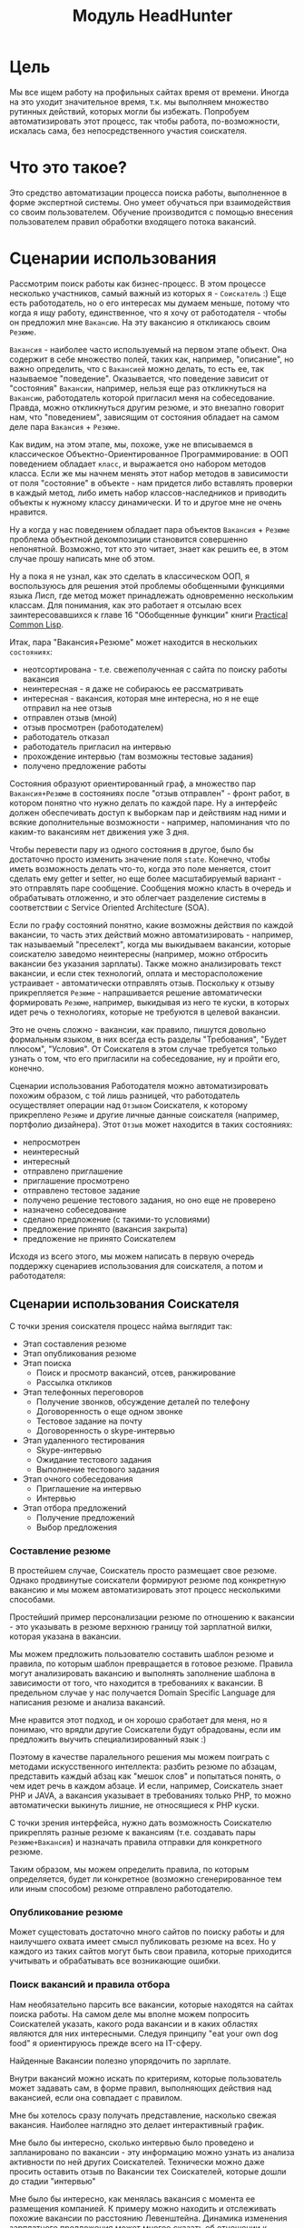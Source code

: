 #+STARTUP: showall indent hidestars
#+HTML_HEAD: <!-- -*- fill-column: 87 -*- -->
#+HTML_HEAD: <!-- org-toggle-inline-images -->

#+TITLE: Модуль HeadHunter

#+INFOJS_OPT: view:overview toc:nil

#+NAME:css
#+BEGIN_HTML
<link rel="stylesheet" type="text/css" href="/css/css.css" />
#+END_HTML

* Цель

Мы все ищем работу на профильных сайтах время от времени. Иногда на это уходит
значительное время, т.к. мы выполняем множество рутинных действий, которых могли бы
избежать. Попробуем автоматизировать этот процесс, так чтобы работа, по-возможности,
искалась сама, без непосредственного участия соискателя.

* Что это такое?

Это средство автоматизации процесса поиска работы, выполненное в форме экспертной
системы. Оно умеет обучаться при взаимодействия со своим пользователем. Обучение
производится с помощью внесения пользователем правил обработки входящего потока
вакансий.

* Сценарии использования

Рассмотрим поиск работы как бизнес-процесс. В этом процессе несколько участников,
самый важный из которых я - =Соискатель= :) Еще есть работодатель, но о его интересах
мы думаем меньше, потому что когда я ищу работу, единственное, что я хочу от
работодателя - чтобы он предложил мне =Вакансию=. На эту вакансию я откликаюсь своим
=Резюме=.

=Вакансия= - наиболее часто используемый на первом этапе объект. Она содержит в себе
множество полей, таких как, например, "описание", но важно определить, что с
=Вакансией= можно делать, то есть ее, так называемое "поведение". Оказывается, что
поведение зависит от "состояния" =Вакансии=, например, нельзя еще раз откликнуться на
=Вакансию=, работодатель которой пригласил меня на собеседование. Правда, можно
откликнуться другим резюме, и это внезапно говорит нам, что "поведением", зависящим
от состояния обладает на самом деле пара =Вакансия= + =Резюме=.

Как видим, на этом этапе, мы, похоже, уже не вписываемся в классическое
Объектно-Ориентированное Программирование: в ООП поведением обладает =класс=, и
выражается оно набором методов класса. Если же мы начнем менять этот набор методов в
зависимости от поля "состояние" в объекте - нам придется либо вставлять проверки в
каждый метод, либо иметь набор классов-наследников и приводить объекты к нужному
классу динамически. И то и другое мне не очень нравится.

Ну а когда у нас поведением обладает пара объектов =Вакансия= + =Резюме= проблема
объектной декомпозиции становится совершенно непонятной. Возможно, тот кто это
читает, знает как решить ее, в этом случае прошу написать мне об этом.

Ну а пока я не узнал, как это сделать в классическом ООП, я воспользуюсь для решения
этой проблемы обобщенными функциями языка Лисп, где метод может принадлежать
одновременно нескольким классам. Для понимания, как это работает я отсылаю всех
заинтересовавшихся к главе 16 "Обобщенные функции" книги [[http://rigidus.ru/resources/pcl.pdf][Practical Common Lisp]].

Итак, пара "Вакансия+Резюме" может находится в нескольких =состояниях=:
- неотсортирована - т.е. свежеполученная с сайта по поиску работы вакансия
- неинтересная - я даже не собираюсь ее рассматривать
- интересная - вакансия, которая мне интересна, но я не еще отправил на нее отзыв
- отправлен отзыв (мной)
- отзыв просмотрен (работодателем)
- работодатель отказал
- работодатель пригласил на интервью
- прохождение интервью (там возможны тестовые задания)
- получено предложение работы

Состояния образуют ориентированный граф, а множество пар =Вакансия+Резюме= в
состояниях после "отзыв отправлен" - фронт работ, в котором понятно что нужно делать
по каждой паре. Ну а интерфейс должен обеспечивать доступ к выборкам пар и действиям
над ними и всякие дополнительные возможности - например, напоминания что по каким-то
вакансиям нет движения уже 3 дня.

Чтобы перевести пару из одного состояния в другое, было бы достаточно просто изменить
значение поля =state=. Конечно, чтобы иметь возможность делать что-то, когда это поле
меняется, стоит сделать ему getter и setter, но еще более масштабируемый вариант -
это отправлять паре сообщение. Сообщения можно класть в очередь и обрабатывать
отложенно, и это облегчает разделение системы в соответствии с Service Oriented
Architecture (SOA).

Если по графу состояний понятно, какие возможны действия по каждой вакансии, то часть
этих действий можно автоматизировать - например, так называемый "преселект", когда мы
выкидываем вакансии, которые соискателю заведомо неинтересны (например, можно
отбросить вакансии без указания зарплаты). Также можно анализировать текст вакансии,
и если стек технологий, оплата и месторасположение устраивает - автоматически
отправлять отзыв. Поскольку к отзыву прикрепляется =Резюме= - напрашивается решение
автоматически формировать =Резюме=, например, выкидывая из него те куски, в которых
идет речь о технологиях, которые не требуются в целевой вакансии.

Это не очень сложно - вакансии, как правило, пишутся довольно формальным языком, в
них всегда есть разделы "Требования", "Будет плюсом", "Условия". От Соискателя в этом
случае требуется только узнать о том, что его пригласили на собеседование, ну и
пройти его, конечно.

Сценарии использования Работодателя можно автоматизировать похожим образом, с той
лишь разницей, что работодатель осуществляет операции над =Отзывом= Соискателя, к
которому прикреплено =Резюме= и другие личные данные соискателя (например, портфолио
дизайнера). Этот =Отзыв= может находится в таких состояниях:
- непросмотрен
- неинтересный
- интересный
- отправлено приглашение
- приглашение просмотрено
- отправлено тестовое задание
- получено решение тестового задания, но оно еще не проверено
- назначено собеседование
- сделано предложение (с такими-то условиями)
- предложение принято (вакансия закрыта)
- предложение не принято Соискателем

Исходя из всего этого, мы можем написать в первую очередь поддержку сценариев
использования для соискателя, а потом и работодателя:

** Сценарии использования Соискателя

С точки зрения соискателя процесс найма выглядит так:

- Этап составления резюме
- Этап опубликования резюме
- Этап поиска
  - Поиск и просмотр вакансий, отсев, ранжирование
  - Рассылка откликов
- Этап телефонных переговоров
  - Получение звонков, обсуждение деталей по телефону
  - Договоренность о еще одном звонке
  - Тестовое задание на почту
  - Договоренность о skype-интервью
- Этап удаленного тестирования
  - Skype-интервью
  - Ожидание тестового задания
  - Выполнение тестового задания
- Этап очного собеседования
  - Приглашение на интервью
  - Интервью
- Этап отбора предложений
  - Получение предложений
  - Выбор предложения

*** Составление резюме

В простейшем случае, Соискатель просто размещает свое резюме. Однако продвинутые
соискатели формируют резюме под конкретную вакансию и мы можем автоматизировать
этот процесс несколькими способами.

Простейший пример персонализации резюме по отношению к вакансии - это указывать в
резюме верхнюю границу той зарплатной вилки, которая указана в вакансии.

Мы можем предложить пользователю составить шаблон резюме и правила, по которым
шаблон превращается в готовое резюме. Правила могут анализировать вакансию и
выполнять заполнение шаблона в зависимости от того, что находится в требованиях к
вакансии. В предельном случае у нас получается Domain Specific Language для
написания резюме и анализа вакансий.

Мне нравится этот подход, и он хорошо сработает для меня, но я понимаю, что врядли
другие Соискатели будут обрадованы, если им предложить выучить специализированный
язык :)

Поэтому в качестве паралельного решения мы можем поиграть с методами искусственного
интеллекта: разбить резюме по абзацам, представить каждый абзац как "мешок слов" и
попытаться понять, о чем идет речь в каждом абзаце. И если, например, Соискатель
знает PHP и JAVA, а вакансия указывает в требованиях только PHP, то можно
автоматически выкинуть лишние, не относящиеся к PHP куски.

С точки зрения интерфейса, нужно дать возможность Соискателю прикреплять разные
резюме к вакансиям (т.е. создавать пары =Резюме+Вакансия=) и назначать правила
отправки для конкретного резюме.

Таким образом, мы можем определить правила, по которым определяется, будет ли
конкретное (возможно сгенерированное тем или иным способом) резюме отправлено
работодателю.

*** Опубликование резюме

Может сущестовать достаточно много сайтов по поиску работы и для наилучшего охвата
имеет смысл публиковать резюме на всех. Но у каждого из таких сайтов могут быть
свои правила, которые приходится учитывать и обрабатывать все возникающие ошибки.

*** Поиск вакансий и правила отбора

Нам необязательно парсить все вакансии, которые находятся на сайтах поиска
работы. На самом деле мы вполне можем попросить Соискателей указать, какого рода
вакансии и в каких областях являются для них интересными. Следуя принципу "eat your
own dog food" я ориентируюсь прежде всего на IT-сферу.

Найденные Вакансии полезно упорядочить по зарплате.

Внутри вакансий можно искать по критериям, которые пользователь может задавать сам,
в форме правил, выполняющих действия над вакансией, если она совпадает с правилом.

Мне бы хотелось сразу получать представление, насколько свежая вакансия. Наиболее
наглядно это делает интерактивный график.

Мне было бы интересно, сколько интервью было проведено и запланировано по
вакансии - эту информацию можно узнать из анализа активности по ней других
Соискателей. Технически можно даже просить оставить отзыв по Вакансии тех
Соискателей, которые дошли до стадии "интервью"

Мне было бы интересно, как менялась вакансия с момента ее размещения компанией. К
примеру можно находить и отслеживать похожие вакансии по расстоянию
Левенштейна. Динамика изменения зарплатного предложения может многое сказать об
отношении к вакансии.

*** Просмотр вакансий, отсев, ранжирование и заметки

Когда я читаю вакансию, я бы хотел, чтобы она переходила в статус "просмотрено" (и
к ней добавлялась дата просмотра)

Читая вакансию, мне бы хотелось устанавливать ей приоритет и вносить заметки, чтобы
отслеживать такие моменты, как например: необходимость позвонить позже, или все,
что мне сказал hr-специалист по телефону.

Если я отправляю отзыв на вакансию или звоню по телефону - я бы хотел, чтобы эти
действия сопровождались временем и изменением статуса, чтобы потом можно было
отследить историю взаимодействия с HR.

При этом, мне хотелось бы видеть на дашборде те вакансии, с которыми я договорился
о встрече и те, по которым нет движения долгое время, чтобы ничего не забывалось.

Я хочу получать напоминания о моем следующем шаге в отношении тех вакансий, которые
мне интересны.

Мне бы хотелось видеть на каком я этапе в тех вакансиях, которые меня интересуют.

*** Рассылка откликов

Отклик на вакансию - это как раз тот момент, когда вместе связываются Вакансия и
Резюме. Часто к отклику можно приложить так называемое "сопроводительное письмо",
которое тоже можно составлять используя те же методы что и для составления Резюме,
например, по шаблону или используя специальный язык. Правильный отзыв вероятно может
довольно сильно влиять на вероятность приглашения на собеседование.

*** Нахождение вакансии в момент телефонного звонка

После отправки отклика звонит работодатель и приглашает на интервью. В этот момент
я хочу найти эту вакансию, и в зависимости от того до чего мы договорились с
работодателем выставить ей некоторое состояние или внести заметки, поставить тег,
и.т.п.

*** Автоматическое назначение собеседования

В ряде случаев информация о собеседовании может прийти на email пользователя. Это
позволяет вообще исключить человека из этого сценария - единственное что
необходимо - уведомить о созданной встрече, добавив ее в календарь.

Здесь можно помечать о том прекрасном мире, где для того чтобы сменить работу
вообще не нужно будет ходить по собеседованиям, а о переходе в другую компанию
будут договариваться автоматические персональные ассистенты Соискателя и
Работодателя :)

*** Выполнение тестовых заданий

Обычно работодатель не слишком заморачивается тестовыми заданиями. Соискатель,
выполнивший тестовое задание, может сохранить его, привязав к вакансии. За это ему
можно начислять баллы или иным способом поощрять.

Таким образом с вакансиями можно связывать тестовые задания и их решения, что упрощает
прохождение собеседований. За такую информацию пользователь может платить (балламы или
иным способом)

*** Собеседование с работодателем и отзывы о собеседованиях

После прохождения собеседования Соискатель мог бы оставлять отзыв. Другие
пользователи могли бы оценивать качество отзыва

*** Выбор лучшего предложения по многим критериям

Пользователи могли бы использовать интерфейсы к методам многофакторного анализа
(симплекс-метод, дерево принятия решений) чтобы определить лучшее предложение. Это
гораздо более рациональный подход по сравнению с тем что применяется сейчас, и
кроме того дает Работодателям значимую информацию о том, как улучшить свое
предложение.

*** Вакансия становится неактуальной

Вакансия может стать неактуальной если работодатель снимет ее, но работодатели
могут забывать это сделать, поэтому можно предусмотреть тайм-аут.

Вакансия также может сниматься по достижению некоторого кол-ва голосов соискателей,
которые дозвонились но им сказали, что вакансия уже неактуальна.

*** Отзывы соискателей о компаниях и вакансиях

Можно сэкономить кучу времени и денег просто не нанимаясь в те компании, в которых
"все плохо". В этом плане соискатели могут помочь друг другу. Возможно и компании
тоже будут прислушиваться к такому фидбеку.

*** Маршрут

Иногда я хочу спланировать маршрут поездки по собеседованиям. Это сервис с картами,
которые можно сделать позже.

Полезно распечтывать карты, соответствующие вакансиям.

*** Побочные сценарии соискателя

Вакансии на сайтах размещаются компаниями, которых я назову =Работодателями= и
привязываются к ним. Мне, как Соискателю, интересно посмотреть какие вакансии
размещала ранее конкретная компания, какие она размещает теперь, как изменялись
зарплаты - и тому подобная аналитическая информация.

Я также хочу чтобы система проходила по вакансиям и в зависимости от сочетания условий
выполняла какие-то действия:
- напоминание мне о собеседованиях, звонках (календарь)
- автоматическое ранжирование вакансий (по перспективам найма, зарплате и.т.п)

Система может анализировать компании с т.з. выставляемых вакансий и формирует
профиль компании. По выставляемым вакансиям можно сделать интересные выводы -
например, когда у компании внезапно появляются вакансии на одного сеньера и
нескольких линейных разработчиков - это напоминает открытие нового отдела/проекта.

Система может классифицировать сохраненные вакансии по формальным признакам, таким как:
- новые вакансии
- измененные
- закрытые (о закрытости вакансии можно судить по ряду критериев)
- особенно интересные
- необычные

В случае изменений или появления новых интересующих пользователя вакансий можно
пользователю отправляеть уведомление (через систему очередей сообщений и по email).

Исходя из анализа описания вакансии можно определить требуемую технологию и
требуемую степень владения ею.

Еще можно сделать:

Предоставление рекомендаций и отбор вакансий на основе модифицируемых правил и
фактах предметной области, таких как "работодатель - компания по разработке ПО" или
"ИТ-поддержка не является приоритетом компании"

Предсказание поведения (путей достижения целей) компании (в процессе найма и вне
его) на основе моделей и целей.

Выбор вариантов поведения в ответ на предьявляемые требования (цикл
распознавание-действие в продукционной системе). Для автоматического построния
резюме под вакансию из шаблонов.

Построение концептуальных моделей и преобразования в них - выбор стратегии действий и
постановка целей.

Выбор способа представления знаний (правила, фреймы, концептуальные графы)

Выбор стратегии поиска.

Включение терма из набора технологий в заголовке вакансии - присвоение
классификатора (тега), который будет виден еще до открытия вакансии.

Правила вывода - сопоставление с профилем Соискателя

Вычисление различий (дифф) требований вакансии и профильных навыков резюме - для
подбора или построения оптимального резюме

Интерактивное построение профиля (ответы на вопросы). Необходим видимый прогресс и
предварительная классификация предложений

Построение новых правил на основе известных в автоматическом режиме - "домысливание
правил".

Когда вакансия переносится в архив - мы должны отслеживать это на стороннем сайте и
реагировать, устанавливая статус =archive=.

Когда мы собираем вакансии, распарсивая их с других сайтов, мы должны отслеживать
их состояние на этих сайтах.

** Сценарии использования Работодателя

Когда Рекрутер ищет вакансии, он пользуется несколькими путями:
- Личные знакомства
- Рекомендации
- Социальные сети
  - LinkedIn
  - vkontakte
- Помощь коллег
- Специализированные сайты

Как правило, Рекрутер менее компетентен в предметной области, чем нанимаемый
сотрудник, поэтому для него имеет большой вес мнение рекомендателей и коллег
соискателя. Вероятно, рекомендательный сервис был бы очень актуален.

Компании-работодатели выбирают одну из моделей найма, в соответствии со своим
бюджетом и задачами:
- Всегда (на любую позицию) нанимать (переманивать) лучших
- Нанимать начинающих в подчинение лучшим
- Нанимать начинающих (конвеерная разработка, большая текучка)
- Нанимать тех, кто понравится лидеру отдела
- Нанимать тех, кто лучше соответствует корпоративной культуре

Для каждой из этих моделей характерны свои необходимые сервисы. К примеру, для
модели "нанимать лучших" совершенно необходимо вести и актуализировать базу этих
"лучших", чтобы вовремя сделать предложение кандидату. О примерах внедрения таких
сервисов мне ничего не известно. Также интересно уточнить у Рекрутеров из
=разных= компаний их методы работы.

Для Рекрутера процесс найма выглядит (в общих чертах) так.

- Этап составления вакансий
- Этап опубликования вакансий
- Этап поиска резюме
  - По ключевым словам
  - По фильтру
  - Используя автоподбор
- Этап анализа откликов (неразобранные, подумать, приглашенные, отклоненные)
- Телефонный звонок соискателю (с целью уточнить детали или пригласить)
- Возможно отправка тестового задания
- Получение тестового задания
- Проверка тестового задания
- Скайп-интервью
- Этап собеседования
  - Опционально: заполнение анкеты
  - Собеседование с Рекрутером (об условиях)
  - Тесты (например: на знание языка, ООП, БД, многопоточность)
  - Тестовое задание
  - Проверка тестового задания
  - Собеседование с тех. спецом, (как правило нач. отдела)

Рекрутер анализирует обратную связь о составляемых им вакансиях - у него есть
статистическая информация о кол-ве просмотров вакансий и количестве поступивших
откликов. Из этих данных можно, например, сделать вывод, что предложенная зарплата
неактуальна на рынке.

Также Рекрутер заинтересован в технической поддержке при решении задач типа:
- Мониторинг резюме (сообщения о обновлении резюме, просмотр старой версии)
- Ведение базы кандидатов (часто в экселе)

Рекрутер заинтересован в том, чтобы иметь возможность построить процесс найма
под себя.

*** Составление вакансий

Составлять вакансию можно многими разными способами, но мы стремимся максимально
упростить эту задачу для Рекрутера. Поэтому, разумно было бы сделать мастер,
который проведет Рекрутера по примерно таким шагам:
- Название вакансии
- Информация о компании
- Обязанности будущего сотрудника
- Требования к будущему сотруднику
- Условия работы
- Дополнительная информация
На hh.ru предлагается заполнить такие поля:
- Тип вакансии
  - Открытая - доступна 1 публикация в любом регионе
  - Закрытая
- Название вакансии
  - Загрузить шаблон вакансии
  - Указать код вакансии
- Специализации
  - Указать профобласти
- Вакансия в городе
- Адрес офиса
  - Добавить новый адрес
  - Показывать кандидатам только станцию метро
- Предполагаемый уровень месячного дохода
  - От
  - До
- Описание (не менее 200 символов)
  - Обязанности
  - Требования
  - Условия
- Ключевые навыки
- Опыт работы. Здесь у hh все сделано
  довольно по идиотски, т.к. выбор производится радиокнопкой, и я
  не могу, например, выбрать от 3 лет до бесконечности.
  - Нет опыта
  - От 1 года до 3 лет
  - От 3 до 6 лет
  - Более 6 лет
- График работы
  - Полный день
  - Сменный график
  - Гибкий график
  - Удаленная работа
  - Вахтовый метод
- Тип занятости
  - Полная занятость
  - Частичная занятость
  - Проектная.Временная работа
  - Волонтерство
  - Стажировка
- Прикрепить вопросы к вакансии
  Пока вы не создали ни одного теста
  Вопросы и тесты – это инструмент для быстрого отбора резюме, а также
  оценки навыков и знаний кандидатов. Создайте собственный вопросник
  или воспользуйтесь готовыми из библиотеки
  - Создание списка вопросов
    - Название
    - Описание
    - Подробное описание - видно только HR-ам
    - Вопросы
      - Ответ правильный, если выбраны
        - Все правильные ответы
        - Хотя бы один правильный ответ
      - Свой вариант ответа
        - Возможен
        - Невозможен
- Настройки публикации
  - Менеджер вакансии
    - Уведомлять об откликах и сообщениях на почту этого менеджера
  - Разрешить отклик для соискателей без резюме Мы знаем, что не у
    всех нужных вам специалистов есть резюме на hh.ru. Но терять этих
    соискателей не хочется. Поэтому мы нашли решение.  Для того, чтобы
    получать отклики от соискателей без резюме достаточно выбрать эту
    опцию при публикации вакансии.... Все отклики без резюме будут
    доступны вам в специальной папке на странице откликов на вакансию.
  - Вакансия доступна для соискателей с инвалидностью
  - Требовать сопроводительное письмо
  - Возможность переписки
    Как работает переписка с соискателем: Теперь на нашем сайте
    приглашенные соискатели могут написать вам сообщение, а вы сможете
    ответить через специальную форму.
  - Сохранить вакансию как шаблон

*** Опубликование вакансий

Необходимо дать возможность Рекрутеру сохранять и дополнять шаблоны
вакансий. Нужно также отслеживать время публикации, истечение оплаченных сроков
размещения и тому подобную бизнес-информацию.

Рекрутер должен понимать, какие вакансии в данный момент опубликованы, лежат в
архиве, кроме того можно снабдить вакансии тегами, чтобы их было удобнее
группировать и выполнять действия над группами вакансий - это может пригодится
крупным рекрутинговым агенствам.

К каждой вакансии можно привязать менеджера, который за нее отвечает - это шаг к
интеграции с CRM-системой, через API. Соответственно мы можем, например,
отслеживать Рекрутеров, у которых нет активных вакансий.

Вакансии можно фильтровать по ключевым словам, регионам и тому подобному.

На странице вакансии есть все то то видит и Соискатель, плюс:
- ссылка на всех, кто откликнулся
- кнопка "разместить повторно"
- Кнопка "удалить вакансию"
- Резюме обновлено - дата, время
- Комментарии
  - Добавить комментарий
- Оценка
  - Пригласить на встречу
- Отклики
  - Не получил ответа

Важный момент - для вакансий, срок публикации которых истек, должна быть явная и
заметная возможность опубликовать вакансию снова.

Еще одна недоработка hh - неудобно искать отклики для тех вакансий, срок которых
продлевается. А я бы хотел видеть историю по каждому откликнувшемуся.

*** Автоматический поиск резюме, создание правил отбора резюме и автоматических действий над ними
*** Ручной поиск и просмотр резюме, отсев, ранжирование, внесение заметок по соискателям
*** Рассылка приглашений
*** Телефонные интервью
*** Заполнение анкеты
*** Собеседование с соискателем
*** Предложение соискателю тестовых заданий
*** Проверка тестовых заданий
*** Анализ статистических отчетов
** Хотелки (набор несогласованных идей, чтобы не забыть)

Надо уметь удалять сниппеты и добавлять их в избранное

Есть множество конкурирующих сайтов для поиска работы, информацию с которых
можно аггрегировать.

При поиске работы основной сценарий использования - =поиск вакансий=, и практически все
сайты его предоставляют. Однако мне бы хотелось дополнительно иметь дополнительный
функционал:

- заметки по каждой вакансии
- статусы или теги, такие как:
  - =просмотрено= (с датой),
  - =отобрано=,
  - =не-берут-трубку=,
  - =не-актуально=,
  - =приглашен-на-интервью=,
  - =выслали-тестовое-задание=,
  - =отправил-тестовое-задание=,
  - =получен-оффер=,
  - =вакансия-закрыта= итп.

Работодатель хочет подтверждения навыков соискателя - для этого и тестовые
задания. Надо автоматизировать этот момент - если соискатель заявляет, к примеру,
знания С++ - он может сделать некоторое тестовое задание один раз и это будет
достаточным подтверждением квалификации для многих работодателей

Я бы хотел ранжировать вакансии вручную (по выставленным приоритетам) и
автоматически (т.е. скриптом), например, в зависимости от зарплаты или удаленности.

Я бы хотел иметь возможность планировать маршрут, когда еду на собеседование и иметь
календарь, чтобы не пропустить встречу.

Я бы хотел иметь версии вакансий, чтобы отслеживать их изменения, например,
изменения зарплаты до и после моего интервью - это позволит анализировать рынок и
получать больше информации.

Мне также интересно составлять профили компаний и отслеживать как меняется набор
сотрудников которых они ищут - это поможет планировать долгосрочную
стратегию. Особенно в этом плане интересны лидеры рынка - Яндекс, Гугл и.т.п.

Я бы хотел иметь возможность пообщаться с теми кто работал или работает в
интересующей меня компании, иметь подмножество функционала социальных сетей или
интеграцию с ними.

Иногда мне приятно работать с уже знакомыми людьми, так что в целом я бы не
отказался создавать на таком сайте что-то типа т.н. =рабочих коллективов=, чтобы
наниматься сразу командой. Возможно работодателям такой вариант найма тоже будет
интересен.

В ряде случаев компании меняют свои вакансии, некоторые делают это методом удаления
предыдущей и создания новой. Мне как соискателю хотелось бы не обнаруживать уже
просмотренную и возможно собеседованную вакансию в новых. Поэтому хотелось бы
предусмотреть механизм, который связывает очень похожие вакансии друг с другом.

Иногда вакансии меняются, или в них меняются существенные условия. Например, две
недели назад, когда я смотрел вакансию из предыдущей сборки меня не устроила
зарплата, а сегодня вакансия стала интереснее. Я хочу отслеживать что вакансия
поменялась.

Таким образом при создании вакансии мы должны проверять, может она уже есть в базе и
тогда указывать, что эта вакансия включена в несколько сборок.

Несколько вакансий могут быть от одной компании. В этом случае мне бы хотелось
отслеживать это в профиле компании, кроме того интересна аналитика по этой компании
за определенный период времени.

С социальной точки зрения интересно получать отзывы о компании от ее работников, в
том числе и уволенных.

Действия по вакансии: звонки, скайп-интервью, собеседования хорошо бы
отслеживать. Это информация вероятно будет интересна и работодателю особенно в плане
анализа эффективности работы HR-отдела. В эту таблицу заносим что сделано по каждой
вакансии, которая находится в разработке.

Теги вакансий помогают ориентироваться, когда вакансий много.

Важно: Для обеспечения социальных взаимодействий нужно предусмотреть, чтобы вакансию
можно было "передать", т.е. у нее минимум должен быть URI.

Если пользователь просмотрел вакансию, но пока не хочет отправлять отзыв - он может
добавить вакансию в закладки - в этом случае ее статус меняется на =favorited=

Из =favorited= мы снова можем отправить отзыв.

Из =favorited= пользователь может вернуть вакансию обратно в =interesting= или =hidden=.

Из =hidden= пользователь может вернуть вакансию в =interesting=.

Если по вакансии позвонили, пользователю обычно нужно ее быстро найти. Нужна форма
поиска по вакансиям в статусе =responded= - пользователь ищет обычно по названию
фирмы.

После звонка вакансия может быть выкинута или переведена из =responded= в статус
"был телефонный звонок" - =called=. Выкидывая вакансию пользователь может выбрать
reason - для них можно будет потом сделать отдельную таблицу но пока просто пишем в
поле вакансии. Если в результате телефонного звонка была достигнута договоренность о
собеседовании - пользователь переводит вакансию в состояние "пригласили на
интервью" - =wait-interview= и заносит в вакансию данные о том, куда и во сколько
ехать. Если по телефону рекрутер предложил тестовое задание - статус - "ожидание
тестового задания" - =wait-test=. Если договорились о интервью по скайпу - "ожидание
скайп-интервью" - =wait-skype-interview=.

Получив тестовое задание пользователь переводит вакансию из статуса =wait-test= в
"выполнение тестового задания" =run-test=, а оттуда либо в =test-cancel= либо в
=test-sended=. Либо выкидывает.

Пользователи иногда забивают на интервью (случаются накладки) - в этом случае рекрутер
часто передоговаривается на другое время. Делать петли в графе значит излишне усложнять
его, наверно пусть можно будет просто изменить данные о времени интервью.

После интервью или скайп-интервью от вакансии можно либо отказаться (=refuse-employer=,
=refuse-applicant=) либо перевести в статус "ожидание результата" - =wait-result=. Нужно
включать таймер, по истечении которого напоминать пользователю позвонить рекрутеру и
узнать, как дела.

Иногда после скайп-интервью назначают очное интервью. Также бывает прямо на интервью
предлагают оффер - =offer= и соискатель берет время на подумать.

Из "ожидания результата" можно перескочить в "предложен оффер", "отказ работодателя" -
=refuse-employer= или "отказ соискателя" - =refuse-аpplicant=.

История статусов нужна, в нее нужно заносить время когда изменяется статус и возможно
примечания по изменению. Будет красиво, если в интерфейсе будет отображаться полный граф
статусов и текущее положение вакансии в нем.

** TODO TODO

- Было бы неплохо делать diff-ы между сборами вакансий и отзывов
- Нужен анализ ошибок hh при send-respond (например: вакансия в архиве)
- Нужна привязка к роботу, который по таймеру вынимает данные из hh
- Нужна привязка работы к юзеру
- Поправить неправильное определение emp-name при анализе тизеров
- Подключать несколько hh-аккаунтов к одному профилю пользователя
- Создание и удаление правил
- Предлагать правки статей через гитхаб

* TODO Сущности

Попробуем визуализировать схему БД через graphviz, опираясь на
http://graphviz.org/content/datastruct

Простейший пример - реляционные отношения ученика и учителя (здесь мы считаем, что на
каждого учителя приходится некоторое кол-во учеников и у каждого ученика есть только
один учитель)

#+CAPTION: Данные ученика
#+NAME: student_flds
| field name | field type           | default | meta                         | note             |
|------------+----------------------+---------+------------------------------+------------------|
| id         | serial               |         | (primary)                    | идентификатор    |
| name       | (or db-null varchar) |         |                              |                  |
| teacher-id | integer              |         | ((one-to-many (teacher id))) | связь с преподом |

#+CAPTION: Данные учителя
#+NAME: teacher_flds
| field name | field type           | default | meta      | note          |
|------------+----------------------+---------+-----------+---------------|
| id         | serial               |         | (primary) | идентификатор |
| name       | (or db-null varchar) |         |           |               |

Таким образом мы пытаемся построить узел для учителя так, чтобы иметь возможность
ссылаться на поля записи (требует загрузки generators.el)

#+NAME: make_node
#+BEGIN_SRC emacs-lisp :var tbl="student" flds=student_flds :results output
  (princ
   (concat "    \"" (underscore tbl) "\" [\n      label = \" [" (underscore tbl) "] |"
           (mapconcat #'(lambda (x)
                          (format " <%s_%s> %s " (underscore tbl) (underscore x) x))
                      (remove-if-not #'(lambda (x)
                                         (string-match "id" x))
                                     (mapcar #'car flds))
                      "|")
           "\"\n      shape = \"record\"\n    ];\n"))
#+END_SRC

#+results: make_node
:     "student" [
:       label = " [student] | <student_id> id | <student_teacher_id> teacher-id "
:       shape = "record"
:     ];

Добавляем к этом связь (пока вручную):

#+NAME: node_connections
#+BEGIN_SRC
  "student":student_teacher_id -> "teacher": teacher_id [
    id = 1000
  ];
#+END_SRC

И собираем, чтобы отрисовать граф:
#+BEGIN_SRC dot :file img/test_graph2.png :var teacher=make_node("teacher", teacher_flds) student=make_node("student", student_flds) connections=node_connections :exports results
  digraph G  {
    viewport = "1000,200,0.6,800,0";
    rankdir = LR;
    node [
      fontsize = "16"
      shape = "ellipse"
    ];
    edge [
    ];
    $student
    $teacher
    $connections
  }
#+END_SRC

#+results:
file:img/test_graph2.png]]

** Сущность вакансии

#+CAPTION: Данные вакансии
#+NAME: vacancy_flds
| field name     | field type           | default | meta      | note                                            |
|----------------+----------------------+---------+-----------+-------------------------------------------------|
| id             | serial               |         | (primary) | идентификатор                                   |
| src-id         | integer              |         |           | идентификатор вакансии в источнике              |
| archive        | boolean              |         |           | признак, что вакансия в архиве                  |
| name           | varchar              |         |           | название вакансии                               |
| currency       | (or db-null varchar) |         |           | валюта зарплаты                                 |
| base-salary    | (or db-null integer) |         |           | размер компенсации в тизере                     |
| salary         | (or db-null integer) |         |           | размер компенсации                              |
| salary-text    | (or db-null varchar) |         |           | размер компенсации                              |
| salary-max     | (or db-null integer) |         |           | максимальный уровень зарплаты                   |
| salary-min     | (or db-null integer) |         |           | минимальный уровень зарплаты                    |
| emp-id         | (or db-null integer) |         |           | идентификатор работодателя на удаленном ресурсе |
| emp-name       | varchar              |         |           | имя работодателя на удаленном ресурсе           |
| city           | varchar              |         |           | город                                           |
| metro          | varchar              |         |           | метро                                           |
| experience     | varchar              |         |           | требуемый опыт работы                           |
| date           | varchar              |         |           | дата опубликования в источнике                  |
| respond        | varchar              |         |           | ссылка на отклик                                |
| descr          | varchar              |         |           | описание вакансии                               |
| notes          | (or db-null varchar) |         |           | заметки по вакансии                             |
| tags           | (or db-null varchar) |         |           | тeги вакансии                                   |
| response       | (or db-null varchar) |         |           | текст отклика на вакансию                       |
| emptype        | (or db-null varchar) |         |           | типа работы (полная занятость / частичная)      |
| workhours      | (or db-null varchar) |         |           | рабочие часы (полный день / удаленная работа)   |
| skills         | (or db-null varchar) |         |           | список навыков                                  |
| datetime       | (or db-null varchar) |         |           | datetime                                        |
| date-text      | (or db-null varchar) |         |           | текстовое представление datetime                |
| responsibility | (or db-null varchar) |         |           | обязанности из тизера                           |
| requirement    | (or db-null varchar) |         |           | требования из тизера                            |
| addr           | (or db-null varchar) |         |           | адрес по карте                                  |
| street-addr    | (or db-null varchar) |         |           | почтовый адрес                                  |

** Состояния вакансий

После загрузки, вакансия получает статус =unsort=

После сортировки пользователем ваканисия может принять один из статусов: =unsort=,
=interesting= или =uninteresting=

Пользователь, работая с этими интересными вакансиями, отслеживает их состояния, выполняя
действия, переводящие вакансию из одного состояния в другое: когда пользователь
отправляет отзыв - вакансия становится =responded=.

#+CAPTION: Состояния конечного автомата вакансии
#+NAME: vacancy_state
| action  | from          | to            |
|---------+---------------+---------------|
| uns-uni | unsort        | uninteresting |
| uns-int | unsort        | interesting   |
| uns-res | unsort        | responded     |
| uns-bee | unsort        | beenviewed    |
| uns-rej | unsort        | reject        |
| uns-inv | unsort        | invite        |
| uni-int | uninteresting | interesting   |
| uni-res | uninteresting | responded     |
| uni-uni | uninteresting | uninteresting |
| int-uni | interesting   | uninteresting |
| int-res | interesting   | responded     |
| int-int | interesting   | interesting   |
| res-bee | responded     | beenviewed    |
| res-uni | responded     | uninteresting |
| res-rej | responded     | reject        |
| res-inv | responded     | invite        |
| res-res | responded     | responded     |
| bee-uni | beenviewed    | uninteresting |
| bee-rej | beenviewed    | reject        |
| bee-inv | beenviewed    | invite        |
| bee-tes | beenviewed    | testjob       |
| bee-bee | beenviewed    | beenviewed    |
| tes-inv | testjob       | invite        |
| tes-int | testjob       | interview     |
| tes-uni | testjob       | uninteresting |
| tes-off | testjob       | offer         |
| tes-tes | testjob       | testjob       |
| rej-res | reject        | responded     |
| rej-uni | reject        | uninteresting |
| rej-rej | reject        | reject        |
| inv-inv | invite        | invite        |
| inv-uni | invite        | uninteresting |
| inv-tes | invite        | testjob       |
| inv-int | invite        | interview     |
| int-uni | interview     | uninteresting |
| int-dis | interview     | discard       |
| int-tes | interview     | testjob       |
| int-int | interview     | interview     |
| dis-uni | discard       | uninteresting |
| dis-dis | discard       | discard       |
| int-off | interview     | offer         |
| off-uni | offer         | uninteresting |
| off-off | offer         | offer         |
| off-onj | offer         | accept        |
| acc-acc | accept        | accept        |

Теперь мы можем полностью описать поведение вакансии как конечный автомат:

#+NAME: vacancy_state_graph
#+BEGIN_SRC emacs-lisp :var table=vacancy_state :results output
  (mapcar #'(lambda (x)
              (princ (format "%s -> %s [label =\"%s\"];\n"
                             (second x) (third x) (first x))))
          table)
#+END_SRC

#+BEGIN_SRC dot :file img/vacancy-state.png :var input=vacancy_state_graph :exports results
  digraph G  {
    viewport = "1000,350,0.6,800,250";
    rankdir = LR;
    $input
  }
#+END_SRC

#+results:
file:img/vacancy-state.png]]

#+NAME: hh_fn_contents
#+BEGIN_SRC lisp
  (in-package #:moto)

  (defun uns-uni ()
    "unsort        | uninteresting |")
  (defun uns-int ()
    "unsort        | interesting   |")
  (defun uns-res ()
    "unsort        | responded     |")
  (defun uns-bee ()
    "unsort        | beenviewed    |")
  (defun uns-rej ()
    "unsort        | reject        |")
  (defun uns-inv ()
    "unsort        | invite        |")
  (defun uni-int ()
    "uninteresting | interesting   |")
  (defun uni-res ()
    "uninteresting | responded     |")
  (defun uni-uni ()
    "uninteresting | uninteresting |")
  (defun int-uni ()
    "interesting   | uninteresting |")
  (defun int-res ()
    "interesting   | responded     |")
  (defun int-int ()
    "interesting   | interesting   |")
  (defun res-bee ()
    "responded     | beenviewed    |")
  (defun res-uni ()
    "responded     | uninteresting |")
  (defun res-rej ()
    "responded     | reject        |")
  (defun res-inv ()
    "responded     | invite        |")
  (defun res-res ()
    "responded     | responded     |")
  (defun bee-uni ()
    "beenviewed    | uninteresting |")
  (defun bee-rej ()
    "beenviewed    | reject        |")
  (defun bee-inv ()
    "beenviewed    | invite        |")
  (defun bee-tes ()
    "beenviewed    | testjob       |")
  (defun bee-bee ()
    "beenviewed    | beenviewed    |")
  (defun tes-inv ()
    "testjob       | invite        |")
  (defun tes-int ()
    "testjob       | interview     |")
  (defun tes-uni ()
    "testjob       | uninteresting |")
  (defun tes-off ()
    "testjob       | offer         |")
  (defun tes-tes ()
    "testjob       | testjob       |")
  (defun rej-res ()
    "reject        | responded     |")
  (defun rej-uni ()
    "reject        | uninteresting |")
  (defun rej-rej ()
    "reject        | reject        |")
  (defun inv-inv ()
    "invite        | invite        |")
  (defun inv-uni ()
    "invite        | uninteresting |")
  (defun inv-tes ()
    "invite        | testjob       |")
  (defun inv-int ()
    "invite        | interview     |")
  (defun int-uni ()
    "interview     | uninteresting |")
  (defun int-dis ()
    "interview     | discard       |")
  (defun int-tes ()
    "interview     | testjob       |")
  (defun int-int ()
    "interview     | interview     |")
  (defun dis-uni ()
    "discard       | uninteresting |")
  (defun dis-dis ()
    "discard       | discard       |")
  (defun int-off ()
    "interview     | offer         |")
  (defun off-uni ()
    "offer         | uninteresting |")
  (defun off-off ()
    "offer         | offer         |")
  (defun off-onj ()
    "offer         | accept        |")
  (defun acc-acc ()
    "accept        | accept        |")
#+END_SRC

** TODO Сущность резюме соискателя (=entity:resume=)

Иногда у одного соискателя может быть несколько резюме. Опишем структуру данных резюме:

#+CAPTION: Данные резюме
#+NAME: resume_flds
| field name                         | field type           | default | meta | note                                                                                |
|------------------------------------+----------------------+---------+------+-------------------------------------------------------------------------------------|
| id                                 | serial               |         |      | идентификатор                                                                       |
| hh-id                              | (or db-null varchar) |         |      | идентификатор резюме на hh.ru                                                       |
| title                              | (or db-null varchar) |         |      | заголовок резюме                                                                    |
| last-name                          | (or db-null varchar) |         |      | фамилия                                                                             |
| first-name                         | (or db-null varchar) |         |      | имя                                                                                 |
| middle-name                        | (or db-null varchar) |         |      | отчество                                                                            |
| birthday                           | (or db-null varchar) |         |      | Дата рождения (по умолчанию: "")                                                    |
| gender                             | (or db-null varchar) |         |      | пол (по умолчанию: "male")                                                          |
| area                               | (or db-null varchar) |         |      | город проживания (спб: "2", москва: "1")                                            |
| metro                              | (or db-null varchar) |         |      | метро                                                                               |
| relocation                         | (or db-null varchar) |         |      | отношение к переезду ("no_relocation"/"relocation_possible"/"relocation_desirable") |
| relocation-area                    | (or db-null varchar) |         |      | куда переезжать (отправляется несколько полей с одним именем но разными значениями) |
| business-trip-readiness            | (or db-null varchar) |         |      | командировки ("never"/"ready"/"sometimes")                                          |
| citizen-ship                       | (or db-null varchar) |         |      | гражданство (Россия: 113)                                                           |
| work-ticket                        | (or db-null varchar) |         |      | разрешение на работу (Россия: 113)                                                  |
| travel-time                        | (or db-null varchar) |         |      | время в пути ("any"/"from_hour_to_one_and_half"/"less_than_hour")                   |
| cell-phone-country                 | (or db-null varchar) |         |      | 7                                                                                   |
| cell-phone-city                    | (or db-null varchar) |         |      | 911                                                                                 |
| cell-phone-number                  | (or db-null varchar) |         |      | 2869290                                                                             |
| cell-phone-comment                 | (or db-null varchar) |         |      |                                                                                     |
| home-phone-country                 | (or db-null varchar) |         |      | 7                                                                                   |
| home-phone-city                    | (or db-null varchar) |         |      |                                                                                     |
| home-phone-number                  | (or db-null varchar) |         |      |                                                                                     |
| home-phone-comment                 | (or db-null varchar) |         |      |                                                                                     |
| work-phone-country                 | (or db-null varchar) |         |      | 7                                                                                   |
| work-phone-city                    | (or db-null varchar) |         |      |                                                                                     |
| work-phone-number                  | (or db-null varchar) |         |      |                                                                                     |
| work-phone-comment                 | (or db-null varchar) |         |      |                                                                                     |
| email-string                       | (or db-null varchar) |         |      | avenger-f%40yandex-ru                                                               |
| preferred-contact                  | (or db-null varchar) |         |      | email/cell-phone/home-phone/work-phone                                              |
| icq                                | (or db-null varchar) |         |      | icq                                                                                 |
| skype                              | (or db-null varchar) |         |      | skype                                                                               |
| freelance                          | (or db-null varchar) |         |      | freelance                                                                           |
| moi_krug                           | (or db-null varchar) |         |      | moi_krug                                                                            |
| linkedin                           | (or db-null varchar) |         |      | linkedin                                                                            |
| facebook                           | (or db-null varchar) |         |      | facebook                                                                            |
| livejournal                        | (or db-null varchar) |         |      | livejournal                                                                         |
| personal-site                      | (or db-null varchar) |         |      | personal                                                                            |
| prof-area                          | (or db-null varchar) |         |      | 1                                                                                   |
| specializations                    | (or db-null varchar) |         |      | 82 221                                                                              |
| salary-amount                      | (or db-null varchar) |         |      | 100000                                                                              |
| salary-currency                    | (or db-null varchar) |         |      | RUR                                                                                 |
| employment                         | (or db-null varchar) |         |      | full                                                                                |
| work-schedule                      | (or db-null varchar) |         |      | full_day                                                                            |
| education-level-string             | (or db-null varchar) |         |      | higher                                                                              |
| educations                         | (or db-null varchar) |         |      |                                                                                     |
| primary-education-id               | (or db-null varchar) |         |      |                                                                                     |
| primary-education-name             | (or db-null varchar) |         |      |                                                                                     |
| primary-education-university-id    | (or db-null varchar) |         |      | 39864                                                                               |
| primary-education-faculty-id       | (or db-null varchar) |         |      |                                                                                     |
| primary-education-organization     | (or db-null varchar) |         |      |                                                                                     |
| primary-education-result           | (or db-null varchar) |         |      |                                                                                     |
| primary-education-specialty-id     | (or db-null varchar) |         |      | 224                                                                                 |
| primary-education-year             | (or db-null varchar) |         |      | 2005                                                                                |
| additional-education-id            | (or db-null varchar) |         |      |                                                                                     |
| additional-education-name          | (or db-null varchar) |         |      |                                                                                     |
| additional-education-organization  | (or db-null varchar) |         |      |                                                                                     |
| additional-education-result        | (or db-null varchar) |         |      |                                                                                     |
| additional-education-year          | (or db-null varchar) |         |      |                                                                                     |
| certificate-id                     | (or db-null varchar) |         |      |                                                                                     |
| certificate-type                   | (or db-null varchar) |         |      |                                                                                     |
| certificate-selected               | (or db-null varchar) |         |      |                                                                                     |
| certificate-ownerName              | (or db-null varchar) |         |      |                                                                                     |
| certificate-transcription-id       | (or db-null varchar) |         |      |                                                                                     |
| certificate-password               | (or db-null varchar) |         |      |                                                                                     |
| certificate-title                  | (or db-null varchar) |         |      |                                                                                     |
| certificate-achievementDate        | (or db-null varchar) |         |      |                                                                                     |
| certificate-url                    | (or db-null varchar) |         |      |                                                                                     |
| attestation-education-id           | (or db-null varchar) |         |      |                                                                                     |
| attestation-education-name         | (or db-null varchar) |         |      |                                                                                     |
| attestation-education-organization | (or db-null varchar) |         |      |                                                                                     |
| attestation-education-result       | (or db-null varchar) |         |      |                                                                                     |
| attestation-education-year         | (or db-null varchar) |         |      |                                                                                     |
| languages                          | (or db-null varchar) |         |      | Владение языками                                                                    |
| expiriences                        | (or db-null varchar) |         |      | Опыт работы                                                                         |
| skills                             | (or db-null varchar) |         |      | Ключевые навыки                                                                     |
| recommendations                    | (or db-null varchar) |         |      | Рекомендации                                                                        |
| portfolio                          | (or db-null varchar) |         |      | Портфолио                                                                           |

Резюме может быть активным или неактивным:

#+CAPTION: Состояния конечного автомата вакансии
#+NAME: resume_state
| action | from     | to       |
|--------+----------+----------|
| rai    | active   | inactive |
| ria    | inactive | active   |

Теперь мы можем полностью описать поведение резюме как конечный автомат:

#+NAME: resume_state_graph
#+BEGIN_SRC emacs-lisp :var table=resume_state :results output
  (mapcar #'(lambda (x)
              (princ (format "%s -> %s [label =\"%s\"];\n"
                             (second x) (third x) (first x))))
          table)
#+END_SRC

#+BEGIN_SRC dot :file img/resume-state.png :var input=resume_state_graph :exports results
  digraph G {
    rankdir = LR;
    $input
  }
#+END_SRC

#+results:
file:img/resume-state.png]]

#+NAME: hh_fn_contents
#+BEGIN_SRC lisp
  (in-package #:moto)

  (defun rai ()
    "active-inactive")

  (defun ria ()
    "inactive-active")
#+END_SRC

Создадим резюме, связав их с резюме на hh:

#+NAME: _hh_fn_contents
#+BEGIN_SRC lisp
  (in-package #:moto)

  ;; Тест, иллюстрирующий magic-методы
  ;; При попытке доступа к полю, которого не существует в классе в этот класс добавляется поле. Если доступ был на запись - записывается значение, иначе в поле будет nil.
  ;; Это поле - член класса, а не объекта. Технически ничто не мешает нам хранить его значение где-то отдельно от самого класса.

  (defun direct-slot-defn->initarg (slot-defn)
    (list :name (slot-definition-name slot-defn)
          :readers (slot-definition-readers slot-defn)
          :writers (slot-definition-writers slot-defn)
          :initform (slot-definition-initform slot-defn)
          :initargs (slot-definition-initargs slot-defn)
          :initfunction (slot-definition-initfunction slot-defn)))

  (defun add-slot-to-class (class name &key (initform nil) accessors readers writers initargs (initfunction (constantly nil)))
    (check-type class symbol)
    (let ((new-slots (list (list :name name
                                 :readers (union accessors readers)
                                 :writers (union writers
                                                 (mapcar #'(lambda (x)
                                                             (list 'setf x))
                                                         accessors)
                                                 :test #'equal)
                                 :initform initform
                                 :initargs initargs
                                 :initfunction initfunction))))
      (dolist (slot-defn (class-direct-slots (find-class class)))
        (push (direct-slot-defn->initarg slot-defn) new-slots))
      (ensure-class class :direct-slots new-slots)))

  (defclass foo ()
    ((bar :accessor bar :initform "zzzzzz")
     (baz :accessor baz :initform "zzzzzz")))

  (defmethod slot-missing (class (instance foo) slot-name operation &optional (new-value "defailt value"))
    (declare (ignorable class))
    (print (list class instance slot-name operation new-value))
    ;; (err 'zz)
    (add-slot-to-class (class-name class) slot-name)
    (setf (slot-value instance slot-name) new-value))

  (defparameter *foo* (make-instance 'foo))

  (setf (slot-value *foo* 'bar) "the-bar")

  (setf (slot-value *foo* 't2) "zzz")

  (defparameter *foo2* (make-instance 'foo))

  (slot-value *foo2* 't5)

  (slot-value *foo2* 'bar)

  ;; Тестовое резюме
  (defparameter *test-resume*
    (make-resume
     :last-name "Глухов"
     :first-name "Михаил"
     :middle-name "Михайлович"
     :birthday "1982-12-15"
     :gender "male"
     :area "2"
     :metro ""
     :relocation "relocation_possible"
     :relocation-area "1"
     :business-trip-readiness "ready"
     :citizen-ship "113"
     :work-ticket "113"
     :travel-time "any"

     :cell-phone-country      "7"
     :cell-phone-city         "911"
     :cell-phone-number       "2869290"
     :cell-phone-comment      "В любое время"

     :home-phone-country      "7"
     :home-phone-city         ""
     :home-phone-number       ""
     :home-phone-comment      ""

     :work-phone-country      "7"
     :work-phone-city         ""
     :work-phone-number       ""
     :work-phone-comment      ""

     :email-string            "avenger-f@yandex.ru"
     :preferred-contact       "email"
     :icq                     ""
     :skype                   "i.am.rigidus"
     :freelance               ""
     :moi_krug                ""
     :linkedin                ""
     :facebook                ""
     :livejournal             "rigidus"
     :personal-site           "https://rigidus.ru"

     :title "Programmer"
     :specializations "221"
     :prof-area "1"
     :salary-amount "160000"
     :salary-currency "RUR"
     :employment "full"
     :work-schedule "full_day"

     :education-level-string "higher"
     :educations (reduce #'(lambda (a b)
                            (format nil "~A ~A" a b))
                        (mapcar #'id
                                (list
                                 (make-education :education-id "0"
                                                 :name "Санкт-Петербургский государственный университет культуры и искусств, Санкт-Петербург"
                                                 :university-id "39864"
                                                 :faculty-id "0"
                                                 :organization "Режиссуры"
                                                 :result "Режиссура мультимедиа программ"
                                                 :specialty-id "224"
                                                 :year "2005")
                                 (make-education :education-id "0"
                                                 :name ""
                                                 :university-id "0"
                                                 :faculty-id "0"
                                                 :organization ""
                                                 :result ""
                                                 :specialty-id "0"
                                                 :year "0"))))
     :additional-education-id ""
     :additional-education-name ""
     :additional-education-organization ""
     :additional-education-result ""
     :additional-education-year ""
     :certificate-id ""
     :certificate-type ""
     :certificate-selected ""
     :certificate-ownerName ""
     :certificate-transcription-id ""
     :certificate-password ""
     :certificate-title ""
     :certificate-achievementDate ""
     :certificate-url ""
     :attestation-education-id ""
     :attestation-education-name ""
     :attestation-education-organization ""
     :attestation-education-result ""
     :attestation-education-year ""
     :languages (reduce #'(lambda (a b)
                            (format nil "~A ~A" a b))
                        (mapcar #'id
                                (list
                                 (make-lang :lang-id "34" :lang-degree "native")
                                 (make-lang :lang-id "57" :lang-degree "can_read")
                                 (make-lang :lang-id "58" :lang-degree "basic")
                                 (make-lang :lang-id "59" :lang-degree "none"))))
     :expiriences (reduce #'(lambda (a b)
                              (format nil "~A ~A" a b))
                          (mapcar #'id
                                  (list
                                   (make-expirience
                                    :name         "Лаборатория Касперского"
                                    :company-id   "1057"
                                    :company-area-id "1"
                                    :area-id      "1"
                                    :url          ""
                                    :industry-id  "0"
                                    :industries   "540"
                                    :industries   ""
                                    :exp-id       ""
                                    :job-position "Программист"
                                    :start-date   "2000-01-01"
                                    :end-date     "2001-01-01"
                                    :description  "Работа за деньги")
                                   (make-expirience
                                    :name         "Вымпелком"
                                    :company-id   "4934"
                                    :company-area-id "1"
                                    :area-id      "1"
                                    :url          ""
                                    :industry-id  "0"
                                    :industries   "399"
                                    :exp-id       ""
                                    :job-position "Программист"
                                    :start-date   "2001-01-01"
                                    :end-date     "2005-01-01"
                                    :description  "Работа за еду )"))))
     :skills (reduce #'(lambda (a b)
                         (format nil "~A ~A" a b))
                     (mapcar #'id
                             (list
                              (make-skill :name "Разработка архитектуры")
                              (make-skill :name "Вакуумная чистка лица"))))
     :skills-string "В последние годы нахожусь на пенсии )"
     :recommendations (reduce #'(lambda (a b)
                                  (format nil "~A ~A" a b))
                              (mapcar #'id
                                      (list
                                       (make-recommendation
                                        :recommendation-id "0"
                                        :name              "Смирнов"
                                        :job-position      "Начальник"
                                        :organization      "Армия"
                                        :contact-info      "9112869290")
                                       (make-recommendation
                                        :recommendation-id "0"
                                        :name              "Иванов"
                                        :job-position      "Зампотех"
                                        :organization      "Армия"
                                        :contact-info      "9112878789"))))))
#+END_SRC

** TODO Вспомогательные сущности резюме
*** Основное образование

[TODO] - Написать процедуру сопоставления вузов, факультетов и их идентификаторов на hh

#+CAPTION: Данные основного образования
#+NAME: education_flds
  | field name    | field type           | default | meta | note                                                       |
  |---------------+----------------------+---------+------+------------------------------------------------------------|
  | id            | serial               |         |      | идентификатор                                              |
  | education-id  | (or db-null varchar) |         |      | идентификатор обучалки на hh (как правило пустой)          |
  | name          | varchar              |         |      | название учебного заведения                                |
  | university-id | (or db-null varchar) |         |      | идентификатор учебного заведения (если оно есть в базе hh) |
  | faculty-id    | (or db-null varchar) |         |      | идентификатор факультета                                   |
  | organization  | varchar              |         |      | факультет                                                  |
  | result        | varchar              |         |      | специальность                                              |
  | specialty-id  | (or db-null varchar) |         |      | идентификатор специальности                                |
  | year          | (or db-null varchar) |         |      | год окончания                                              |

*** Иностранные языки

[TODO] - Написать процедуру сопоставления языков и их идентификаторов на hh

#+CAPTION: Данные иностранного языка
#+NAME: lang_flds
  | field name  | field type           | default | meta | note                |
  |-------------+----------------------+---------+------+---------------------|
  | id          | serial               |         |      | идентификатор       |
  | name        | (or db-null varchar) |         |      | язык                |
  | lang-id     | (or db-null varchar) |         |      | идентификатор на hh |
  | lang-degree | varchar              |         |      | уровень владения    |

*** Опыт работы

[TODO] - Посмотреть что значат некоторые поля

#+CAPTION: Данные опыта работы
#+NAME: expirience_flds
  | field name      | field type           | default | meta | note                                                  |
  |-----------------+----------------------+---------+------+-------------------------------------------------------|
  | id              | serial               |         |      | идентификатор                                         |
  | name            | varchar              |         |      | название компании                                     |
  | company-id      | (or db-null varchar) |         |      | идентификатор компании на hh                          |
  | company-area-id | (or db-null varchar) |         |      | идентикатор города компании?                          |
  | url             | varchar              |         |      | сайт компании                                         |
  | industry-id     | (or db-null varchar) |         |      | предположительно отрасль компании (как правило пуста) |
  | industries      | varchar              |         |      | предположительно направления деятельности             |
  | exp-id          | varchar              |         |      | не знаю что это такое                                 |
  | job-position    | varchar              |         |      | должность                                             |
  | start-date      | varchar              |         |      | начало работы                                         |
  | end-date        | varchar              |         |      | окончание работы                                      |
  | description     | (or db-null varchar) |         |      | описание достижений                                   |

*** Ключевые навыки

#+CAPTION: Данные ключевых навыков
#+NAME: skill_flds
  | field name | field type | default | meta | note            |
  |------------+------------+---------+------+-----------------|
  | id         | serial     |         |      | идентификатор   |
  | name       | varchar    |         |      | название навыка |

*** Рекоммендации

#+CAPTION: Данные ключевых навыков
#+NAME: recommendation_flds
  | field name        | field type | default | meta | note                             |
  |-------------------+------------+---------+------+----------------------------------|
  | id                | serial     |         |      | идентификатор                    |
  | recommendation-id | integer    |         |      | идентификатор рекомендации на hh |
  | name              | varchar    |         |      | имя рекомендателя                |
  | job-position      | varchar    |         |      | позиция рекомендателя            |
  | organization      | varchar    |         |      | организация рекоммендателя       |
  | contact-info      | varchar    |         |      | контактная информация            |

*** Портфолио

#+CAPTION: Данные портфолио
#+NAME: portfolio_flds
  | field name | field type | default | meta | note           |
  |------------+------------+---------+------+----------------|
  | id         | serial     |         |      | идентификатор  |
  | descr      | varchar    |         |      | описание файла |
  | file       | varchar    |         |      | файл           |

** Сущность правила (=entity:rule=)

У нас есть два вида правил - для работы с тизерами и для обработки вакансий. Каждое
правило закреплено за пользователем, который им владеет и имеет ранг, в соответствии с
котором сортируется при применении набора правил.

#+CAPTION: Данные правила
#+NAME: rule_flds
  | field name | field type           | default | meta | note                                                   |
  |------------+----------------------+---------+------+--------------------------------------------------------|
  | id         | serial               |         |      | идентификатор                                          |
  | name       | varchar              |         |      | имя                                                    |
  | user-id    | integer              |         |      | владелец правила                                       |
  | rank       | integer              |         |      | приоритет правила                                      |
  | ruletype   | varchar              |         |      | :teaser - правило для тизеров, :vacancy - для вакансий |
  | antecedent | varchar              |         |      | условие срабатывания правила                           |
  | consequent | varchar              |         |      | код правила                                            |
  | notes      | (or db-null varchar) |         |      | заметки к правилу                                      |

Правило может быть активным и неактивным

#+CAPTION: Состояния конечного автомата правила
#+NAME: rule_state
  | action            | from     | to       |
  |-------------------+----------+----------|
  | rule-activation   | active   | inactive |
  | rule-deactivation | inactive | active   |

#+NAME: hh_fn_contents
#+BEGIN_SRC lisp
  (in-package #:moto)

  (defun rule-activation ()
    "| active   | inactive |")
  (defun rule-deactivation ()
    "| inactive | active   |")
#+END_SRC

** Аккаунт на источнике вакансий

Для того чтобы иметь возможность работать в нескольких одновременных сессиях
внутри одного потока выполнения мы осуществляем поддержку сессий следующим
образом: Все вызовы получения страниц (=hh-get-page=) работают таким образом, как
будто считают себя по умолчанию залогиненными в сессию, для этого им передается
параметр cookie-jar. В случае, если по каким-то причинам это оказалось не так -
сессия восстанавливается вызовом =recovery-login=, который получает
авторизационную информацияю из объекта =src-account=, который также протягивается
через всю цепочку: =factory= -> =get-vacancy::closure= -> =hh-get-page= ->
=recovery-login=. Возвращаемые из =recovery-login= куки попадают в замыкание и в
дальнейшем используются для работы в сессии.

Таким образом можно внутри одного потока выполения иметь несколько замыканий,
каждое из которых работает в своей сессии. Они могут выполнять разнообразные
задачи - сбор вакансий, отзывыв, опубликование резюме и.т.п. Для источника
вакансий это будет выглядеть как несколько пользователей, работающих с одного
адреса.

#+CAPTION: Данные таблицы аккаунтов
#+NAME: srcaccount_flds
  | field name   | field type | default | meta | note                                                          |
  |--------------+------------+---------+------+---------------------------------------------------------------|
  | id           | serial     |         |      | идентификатор                                                 |
  | user_id      | integer    |         |      | идентификатор пользователя, владеющего логином                |
  | src_source   | varchar    |         |      | идентификатор источника ("hh" - для headhunter.ru)            |
  | src_login    | varchar    |         |      | логин пользователя на источнике                               |
  | src_password | varchar    |         |      | пароль пользователя на источнике                              |
  | src_fio      | varchar    |         |      | ФИО пользователя, чтобы определить что вход в профиль успешен |

Аккаунты могут быть активные и неактивные. С неактивными аккаунтами никаких
действий (сбор вакансий, проверка отзывов) не производится.

Если трижды не удалось залогиниться на аккаунте, он переводится в состояние
=wrong= после чего требуется ручное устранение ошибки.

#+CAPTION: Состояния конечного автомата аккаунта
#+NAME: srcaccount_state
  | action               | from     | to       |
  |----------------------+----------+----------|
  | account-activation   | active   | inactive |
  | account-deactivation | inactive | active   |
  | account-login        | active   | logged   |
  | account-logout       | logged   | active   |
  | account-wrong        | active   | wrong    |

* Компоненты
** Получение, разбор и сохранение вакансий

Мы можем получать вакансии с разных сайтов, поэтому самое первое, что следует
определить - это источник вакансий, например, сайт https://hh.ru

Большинство сайтов источников устроено сходным образом - пользователь может
определить =критерии поиска= и получить по ним набор вакансий. В зависимости от
интерфейса, это может быть разбитая на страницы выборка или страници с бесконечным
скроллом.

В любом случае, я бы хотел не столько получить весь контейнер с вакансиями,
соответствующими =критериям поиска=, сколько иметь возможность извлечь следующую
вакансию, как только она нам понадобится. Поэтому необходимо иметь некторорую
функцию-генератор, которая при вызове возвратит следующую вакансию, или указание на
то, что вакансий больше нет.

Но так как у нас могут быть разные источники, то мы можем конструировать такие
функции-генераторы с помощью =фабрики=, передавая этой фабрике параметры, в которых
указано, какой сайт-источник должен использоваться и =критерии поиска=

[[./vacancy.org]]

** Посылка откликов и работа с ними

[[./response.org]]

** Создание и управление резюме

[[./resume.org]]

** Интерфейс модуля
* Тесты

#+NAME: hh_test
#+BEGIN_SRC lisp :noweb tangle

  ;; Тестируем hh
  (defun hh-test ()
    <<hh_test_contents>>
    (dbg "passed: hh-test~%"))
  (hh-test)
#+END_SRC

#+NAME: hh_test_contents
#+BEGIN_SRC lisp :noweb tangle

#+END_SRC

* Точки входа

Соберем шаблоны:

#+NAME: hh_tpl
#+BEGIN_SRC closure-template-html :tangle src/mod/hh/hh-tpl.htm :noweb tangle
  // -*- mode: closure-template-html; fill-column: 140 -*-
  {namespace hhtpl}

  <<hhtpl_contents>>
#+END_SRC

Скомпилируем шаблоны при подготовке модуля

#+NAME: hh_prepare
#+BEGIN_SRC lisp :tangle src/mod/hh/hh-prepare.lisp :noweb tangle
  (in-package #:moto)

  ;; Скомпилируем шаблон
  (closure-template:compile-template
   :common-lisp-backend
   (pathname
    (concatenate 'string *base-path* "mod/hh/hh-tpl.htm")))
#+END_SRC

Соберем контроллеры и все функции, которые контроллеры вызывают

#+NAME: hh_fn
#+BEGIN_SRC lisp :tangle src/mod/hh/hh.lisp :noweb tangle
  (in-package #:moto)

  ;; Это теперь в vacancy.lisp
  ;; special syntax for pattern-matching - ON
  (named-readtables:in-readtable :fare-quasiquote)
  <<tree_match>>
  <<run>>

  ;; Это теперь в response.lisp
  ;; <<run_response>>

  <<hh_fn_contents>>

  <<hh_test>>

  ;; Pattern matching test
  ;; (dbg "match_1: ~A" (match 1 (1 2)))
  ;; (dbg "match_2: ~A" (match '(1 2 3 4) (`(1 ,x ,@y) (list x y))))

  ;; special syntax for pattern-matching - OFF
  ;; (named-readtables:in-readtable :standard)
#+END_SRC

* Сборка
** Макроутилиты

[TODO] - Применение макросов отсюда:
https://github.com/magnars/dash.el/blob/master/dash.el#L1186
наверное существенно упростит код.

#+NAME: todomacro
#+BEGIN_SRC lisp
  ;;; dash.el --- A modern list library for Emacs  -*- lexical-binding: t -*-

  ;; Copyright (C) 2012-2015 Free Software Foundation, Inc.

  ;; Author: Magnar Sveen <magnars@gmail.com>
  ;; Version: 2.12.1
  ;; Keywords: lists

  ;; This program is free software; you can redistribute it and/or modify
  ;; it under the terms of the GNU General Public License as published by
  ;; the Free Software Foundation, either version 3 of the License, or
  ;; (at your option) any later version.

  ;; This program is distributed in the hope that it will be useful,
  ;; but WITHOUT ANY WARRANTY; without even the implied warranty of
  ;; MERCHANTABILITY or FITNESS FOR A PARTICULAR PURPOSE.  See the
  ;; GNU General Public License for more details.

  ;; You should have received a copy of the GNU General Public License
  ;; along with this program.  If not, see <https://www.gnu.org/licenses/>.

  ;;; Commentary:

  ;; A modern list api for Emacs.
  ;;
  ;; See documentation on https://github.com/magnars/dash.el#functions
  ;;
  ;; **Please note** The lexical binding in this file is not utilised at the
  ;; moment. We will take full advantage of lexical binding in an upcoming 3.0
  ;; release of Dash. In the meantime, we've added the pragma to avoid a bug that
  ;; you can read more about in https://github.com/magnars/dash.el/issues/130.
  ;;

  ;;; Code:

  (defgroup dash ()
    "Customize group for dash.el"
    :group 'lisp
    :prefix "dash-")

  (defun dash--enable-fontlock (symbol value)
    (when value
      (dash-enable-font-lock))
    (set-default symbol value))

  (defcustom dash-enable-fontlock nil
    "If non-nil, enable fontification of dash functions, macros and
  special values."
    :type 'boolean
    :set 'dash--enable-fontlock
    :group 'dash)

  ;; !cons
  ;; !cdr
  ;; --each
  ;; -each
  ;; --map-when
  ;; -map-when

  (put '-each 'lisp-indent-function 1)

  (defmacro --each-while (list pred &rest body)
    "Anaphoric form of `-each-while'."
    (declare (debug (form form body))
             (indent 2))
    (let ((l (make-symbol "list"))
          (c (make-symbol "continue")))
      `(let ((,l ,list)
             (,c t)
             (it-index 0))
         (while (and ,l ,c)
           (let ((it (car ,l)))
             (if (not ,pred) (setq ,c nil) ,@body))
           (setq it-index (1+ it-index))
           (!cdr ,l)))))

  (defun -each-while (list pred fn)
    "Call FN with every item in LIST while (PRED item) is non-nil.
  Return nil, used for side-effects only."
    (--each-while list (funcall pred it) (funcall fn it)))

  (put '-each-while 'lisp-indent-function 2)

  (defmacro --dotimes (num &rest body)
    "Repeatedly executes BODY (presumably for side-effects) with `it` bound to integers from 0 through NUM-1."
    (declare (debug (form body))
             (indent 1))
    (let ((n (make-symbol "num")))
      `(let ((,n ,num)
             (it 0))
         (while (< it ,n)
           ,@body
           (setq it (1+ it))))))

  (defun -dotimes (num fn)
    "Repeatedly calls FN (presumably for side-effects) passing in integers from 0 through NUM-1."
    (--dotimes num (funcall fn it)))

  (put '-dotimes 'lisp-indent-function 1)

  (defun -map (fn list)
    "Return a new list consisting of the result of applying FN to the items in LIST."
    (mapcar fn list))

  (defmacro --map (form list)
    "Anaphoric form of `-map'."
    (declare (debug (form form)))
    `(mapcar (lambda (it) ,form) ,list))

  (defmacro --reduce-from (form initial-value list)
    "Anaphoric form of `-reduce-from'."
    (declare (debug (form form form)))
    `(let ((acc ,initial-value))
       (--each ,list (setq acc ,form))
       acc))

  (defun -reduce-from (fn initial-value list)
    "Return the result of applying FN to INITIAL-VALUE and the
  first item in LIST, then applying FN to that result and the 2nd
  item, etc. If LIST contains no items, return INITIAL-VALUE and
  FN is not called.

  In the anaphoric form `--reduce-from', the accumulated value is
  exposed as `acc`.

  See also: `-reduce', `-reduce-r'"
    (--reduce-from (funcall fn acc it) initial-value list))

  (defmacro --reduce (form list)
    "Anaphoric form of `-reduce'."
    (declare (debug (form form)))
    (let ((lv (make-symbol "list-value")))
      `(let ((,lv ,list))
         (if ,lv
             (--reduce-from ,form (car ,lv) (cdr ,lv))
             (let (acc it) ,form)))))

  (defun -reduce (fn list)
    "Return the result of applying FN to the first 2 items in LIST,
  then applying FN to that result and the 3rd item, etc. If LIST
  contains no items, FN must accept no arguments as well, and
  reduce return the result of calling FN with no arguments. If
  LIST has only 1 item, it is returned and FN is not called.

  In the anaphoric form `--reduce', the accumulated value is
  exposed as `acc`.

  See also: `-reduce-from', `-reduce-r'"
    (if list
        (-reduce-from fn (car list) (cdr list))
        (funcall fn)))

  (defun -reduce-r-from (fn initial-value list)
    "Replace conses with FN, nil with INITIAL-VALUE and evaluate
  the resulting expression. If LIST is empty, INITIAL-VALUE is
  returned and FN is not called.

  Note: this function works the same as `-reduce-from' but the
  operation associates from right instead of from left.

  See also: `-reduce-r', `-reduce'"
    (if (not list) initial-value
        (funcall fn (car list) (-reduce-r-from fn initial-value (cdr list)))))

  (defmacro --reduce-r-from (form initial-value list)
    "Anaphoric version of `-reduce-r-from'."
    (declare (debug (form form form)))
    `(-reduce-r-from (lambda (&optional it acc) ,form) ,initial-value ,list))

  (defun -reduce-r (fn list)
    "Replace conses with FN and evaluate the resulting expression.
  The final nil is ignored. If LIST contains no items, FN must
  accept no arguments as well, and reduce return the result of
  calling FN with no arguments. If LIST has only 1 item, it is
  returned and FN is not called.

  The first argument of FN is the new item, the second is the
  accumulated value.

  Note: this function works the same as `-reduce' but the operation
  associates from right instead of from left.

  See also: `-reduce-r-from', `-reduce'"
    (cond
      ((not list) (funcall fn))
      ((not (cdr list)) (car list))
      (t (funcall fn (car list) (-reduce-r fn (cdr list))))))

  (defmacro --reduce-r (form list)
    "Anaphoric version of `-reduce-r'."
    (declare (debug (form form)))
    `(-reduce-r (lambda (&optional it acc) ,form) ,list))

  (defmacro --filter (form list)
    "Anaphoric form of `-filter'."
    (declare (debug (form form)))
    (let ((r (make-symbol "result")))
      `(let (,r)
         (--each ,list (when ,form (!cons it ,r)))
         (nreverse ,r))))

  (defun -filter (pred list)
    "Return a new list of the items in LIST for which PRED returns a non-nil value.

  Alias: `-select'"
    (--filter (funcall pred it) list))

  (defalias '-select '-filter)
  (defalias '--select '--filter)

  (defmacro --remove (form list)
    "Anaphoric form of `-remove'."
    (declare (debug (form form)))
    `(--filter (not ,form) ,list))

  (defun -remove (pred list)
    "Return a new list of the items in LIST for which PRED returns nil.

  Alias: `-reject'"
    (--remove (funcall pred it) list))

  (defalias '-reject '-remove)
  (defalias '--reject '--remove)

  (defun -remove-first (pred list)
    "Return a new list with the first item matching PRED removed.

  Alias: `-reject-first'

  See also: `-remove', `-map-first'"
    (let (front)
      (while (and list (not (funcall pred (car list))))
        (push (car list) front)
        (!cdr list))
      (if list
          (-concat (nreverse front) (cdr list))
          (nreverse front))))

  (defmacro --remove-first (form list)
    "Anaphoric form of `-remove-first'."
    (declare (debug (form form)))
    `(-remove-first (lambda (it) ,form) ,list))

  (defalias '-reject-first '-remove-first)
  (defalias '--reject-first '--remove-first)

  (defun -remove-last (pred list)
    "Return a new list with the last item matching PRED removed.

  Alias: `-reject-last'

  See also: `-remove', `-map-last'"
    (nreverse (-remove-first pred (nreverse list))))

  (defmacro --remove-last (form list)
    "Anaphoric form of `-remove-last'."
    (declare (debug (form form)))
    `(-remove-last (lambda (it) ,form) ,list))

  (defalias '-reject-last '-remove-last)
  (defalias '--reject-last '--remove-last)

  (defun -remove-item (item list)
    "Remove all occurences of ITEM from LIST.

  Comparison is done with `equal'."
    (--remove (equal it item) list))

  (defmacro --keep (form list)
    "Anaphoric form of `-keep'."
    (declare (debug (form form)))
    (let ((r (make-symbol "result"))
          (m (make-symbol "mapped")))
      `(let (,r)
         (--each ,list (let ((,m ,form)) (when ,m (!cons ,m ,r))))
         (nreverse ,r))))

  (defun -keep (fn list)
    "Return a new list of the non-nil results of applying FN to the items in LIST.

  If you want to select the original items satisfying a predicate use `-filter'."
    (--keep (funcall fn it) list))

  (defun -non-nil (list)
    "Return all non-nil elements of LIST."
    (-remove 'null list))

  (defmacro --map-indexed (form list)
    "Anaphoric form of `-map-indexed'."
    (declare (debug (form form)))
    (let ((r (make-symbol "result")))
      `(let (,r)
         (--each ,list
                 (!cons ,form ,r))
         (nreverse ,r))))

  (defun -map-indexed (fn list)
    "Return a new list consisting of the result of (FN index item) for each item in LIST.

  In the anaphoric form `--map-indexed', the index is exposed as `it-index`."
    (--map-indexed (funcall fn it-index it) list))

  (defmacro --map-when (pred rep list)
    "Anaphoric form of `-map-when'."
    (declare (debug (form form form)))
    (let ((r (make-symbol "result")))
      `(let (,r)
         (--each ,list (!cons (if ,pred ,rep it) ,r))
         (nreverse ,r))))

  (defun -map-when (pred rep list)
    "Return a new list where the elements in LIST that does not match the PRED function
  are unchanged, and where the elements in LIST that do match the PRED function are mapped
  through the REP function.

  Alias: `-replace-where'

  See also: `-update-at'"
    (--map-when (funcall pred it) (funcall rep it) list))

  (defalias '-replace-where '-map-when)
  (defalias '--replace-where '--map-when)

  (defun -map-first (pred rep list)
    "Replace first item in LIST satisfying PRED with result of REP called on this item.

  See also: `-map-when', `-replace-first'"
    (let (front)
      (while (and list (not (funcall pred (car list))))
        (push (car list) front)
        (!cdr list))
      (if list
          (-concat (nreverse front) (cons (funcall rep (car list)) (cdr list)))
          (nreverse front))))

  (defmacro --map-first (pred rep list)
    "Anaphoric form of `-map-first'."
    `(-map-first (lambda (it) ,pred) (lambda (it) (ignore it) ,rep) ,list))

  (defun -map-last (pred rep list)
    "Replace first item in LIST satisfying PRED with result of REP called on this item.

  See also: `-map-when', `-replace-last'"
    (nreverse (-map-first pred rep (nreverse list))))

  (defmacro --map-last (pred rep list)
    "Anaphoric form of `-map-last'."
    `(-map-last (lambda (it) ,pred) (lambda (it) (ignore it) ,rep) ,list))

  (defun -replace (old new list)
    "Replace all OLD items in LIST with NEW.

  Elements are compared using `equal'.

  See also: `-replace-at'"
    (--map-when (equal it old) new list))

  (defun -replace-first (old new list)
    "Replace the first occurence of OLD with NEW in LIST.

  Elements are compared using `equal'.

  See also: `-map-first'"
    (--map-first (equal old it) new list))

  (defun -replace-last (old new list)
    "Replace the last occurence of OLD with NEW in LIST.

  Elements are compared using `equal'.

  See also: `-map-last'"
    (--map-last (equal old it) new list))

  (defmacro --mapcat (form list)
    "Anaphoric form of `-mapcat'."
    (declare (debug (form form)))
    `(apply 'append (--map ,form ,list)))

  (defun -mapcat (fn list)
    "Return the concatenation of the result of mapping FN over LIST.
  Thus function FN should return a list."
    (--mapcat (funcall fn it) list))

  (defun -flatten (l)
    "Take a nested list L and return its contents as a single, flat list.

  Note that because `nil' represents a list of zero elements (an
  empty list), any mention of nil in L will disappear after
  flattening.  If you need to preserve nils, consider `-flatten-n'
  or map them to some unique symbol and then map them back.

  Conses of two atoms are considered \"terminals\", that is, they
  aren't flattened further.

  See also: `-flatten-n'"
    (if (and (listp l) (listp (cdr l)))
        (-mapcat '-flatten l)
        (list l)))

  (defmacro --iterate (form init n)
    "Anaphoric version of `-iterate'."
    (declare (debug (form form form)))
    `(-iterate (lambda (it) ,form) ,init ,n))

  (defun -flatten-n (num list)
    "Flatten NUM levels of a nested LIST.

  See also: `-flatten'"
    (-last-item (--iterate (--mapcat (-list it) it) list (1+ num))))

  (defun -concat (&rest lists)
    "Return a new list with the concatenation of the elements in the supplied LISTS."
    (apply 'append lists))

  (defalias '-copy 'copy-sequence
    "Create a shallow copy of LIST.")

  (defun -splice (pred fun list)
    "Splice lists generated by FUN in place of elements matching PRED in LIST.

  FUN takes the element matching PRED as input.

  This function can be used as replacement for `,@' in case you
  need to splice several lists at marked positions (for example
  with keywords).

  See also: `-splice-list', `-insert-at'"
    (let (r)
      (--each list
              (if (funcall pred it)
                  (let ((new (funcall fun it)))
                    (--each new (!cons it r)))
                  (!cons it r)))
      (nreverse r)))

  (defmacro --splice (pred form list)
    "Anaphoric form of `-splice'."
    `(-splice (lambda (it) ,pred) (lambda (it) ,form) ,list))

  (defun -splice-list (pred new-list list)
    "Splice NEW-LIST in place of elements matching PRED in LIST.

  See also: `-splice', `-insert-at'"
    (-splice pred (lambda (_) new-list) list))

  (defmacro --splice-list (pred new-list list)
    "Anaphoric form of `-splice-list'."
    `(-splice-list (lambda (it) ,pred) ,new-list ,list))

  (defun -cons* (&rest args)
    "Make a new list from the elements of ARGS.

  The last 2 members of ARGS are used as the final cons of the
  result so if the final member of ARGS is not a list the result is
  a dotted list."
    (-reduce-r 'cons args))

  (defun -snoc (list elem &rest elements)
    "Append ELEM to the end of the list.

  This is like `cons', but operates on the end of list.

  If ELEMENTS is non nil, append these to the list as well."
    (-concat list (list elem) elements))

  (defmacro --first (form list)
    "Anaphoric form of `-first'."
    (declare (debug (form form)))
    (let ((n (make-symbol "needle")))
      `(let (,n)
         (--each-while ,list (not ,n)
                       (when ,form (setq ,n it)))
         ,n)))

  (defun -first (pred list)
    "Return the first x in LIST where (PRED x) is non-nil, else nil.

  To get the first item in the list no questions asked, use `car'.

  Alias: `-find'"
    (--first (funcall pred it) list))

  (defalias '-find '-first)
  (defalias '--find '--first)

  (defmacro --some (form list)
    "Anaphoric form of `-some'."
    (declare (debug (form form)))
    (let ((n (make-symbol "needle")))
      `(let (,n)
         (--each-while ,list (not ,n)
                       (setq ,n ,form))
         ,n)))

  (defun -some (pred list)
    "Return (PRED x) for the first LIST item where (PRED x) is non-nil, else nil.

  Alias: `-any'"
    (--some (funcall pred it) list))

  (defalias '-any '-some)
  (defalias '--any '--some)

  (defmacro --last (form list)
    "Anaphoric form of `-last'."
    (declare (debug (form form)))
    (let ((n (make-symbol "needle")))
      `(let (,n)
         (--each ,list
                 (when ,form (setq ,n it)))
         ,n)))

  (defun -last (pred list)
    "Return the last x in LIST where (PRED x) is non-nil, else nil."
    (--last (funcall pred it) list))

  (defalias '-first-item 'car
    "Return the first item of LIST, or nil on an empty list.")

  (defun -last-item (list)
    "Return the last item of LIST, or nil on an empty list."
    (car (last list)))

  (defun -butlast (list)
    "Return a list of all items in list except for the last."
    (let (result)
      (while (cdr list)
        (!cons (car list) result)
        (!cdr list))
      (nreverse result)))

  (defmacro --count (pred list)
    "Anaphoric form of `-count'."
    (declare (debug (form form)))
    (let ((r (make-symbol "result")))
      `(let ((,r 0))
         (--each ,list (when ,pred (setq ,r (1+ ,r))))
         ,r)))

  (defun -count (pred list)
    "Counts the number of items in LIST where (PRED item) is non-nil."
    (--count (funcall pred it) list))

  (defun ---truthy? (val)
    (not (null val)))

  (defmacro --any? (form list)
    "Anaphoric form of `-any?'."
    (declare (debug (form form)))
    `(---truthy? (--first ,form ,list)))

  (defun -any? (pred list)
    "Return t if (PRED x) is non-nil for any x in LIST, else nil.

  Alias: `-any-p', `-some?', `-some-p'"
    (--any? (funcall pred it) list))

  (defalias '-some? '-any?)
  (defalias '--some? '--any?)
  (defalias '-any-p '-any?)
  (defalias '--any-p '--any?)
  (defalias '-some-p '-any?)
  (defalias '--some-p '--any?)

  (defmacro --all? (form list)
    "Anaphoric form of `-all?'."
    (declare (debug (form form)))
    (let ((a (make-symbol "all")))
      `(let ((,a t))
         (--each-while ,list ,a (setq ,a ,form))
         (---truthy? ,a))))

  (defun -all? (pred list)
    "Return t if (PRED x) is non-nil for all x in LIST, else nil.

  Alias: `-all-p', `-every?', `-every-p'"
    (--all? (funcall pred it) list))

  (defalias '-every? '-all?)
  (defalias '--every? '--all?)
  (defalias '-all-p '-all?)
  (defalias '--all-p '--all?)
  (defalias '-every-p '-all?)
  (defalias '--every-p '--all?)

  (defmacro --none? (form list)
    "Anaphoric form of `-none?'."
    (declare (debug (form form)))
    `(--all? (not ,form) ,list))

  (defun -none? (pred list)
    "Return t if (PRED x) is nil for all x in LIST, else nil.

  Alias: `-none-p'"
    (--none? (funcall pred it) list))

  (defalias '-none-p '-none?)
  (defalias '--none-p '--none?)

  (defmacro --only-some? (form list)
    "Anaphoric form of `-only-some?'."
    (declare (debug (form form)))
    (let ((y (make-symbol "yes"))
          (n (make-symbol "no")))
      `(let (,y ,n)
         (--each-while ,list (not (and ,y ,n))
                       (if ,form (setq ,y t) (setq ,n t)))
         (---truthy? (and ,y ,n)))))

  (defun -only-some? (pred list)
    "Return `t` if at least one item of LIST matches PRED and at least one item of LIST does not match PRED.
  Return `nil` both if all items match the predicate or if none of the items match the predicate.

  Alias: `-only-some-p'"
    (--only-some? (funcall pred it) list))

  (defalias '-only-some-p '-only-some?)
  (defalias '--only-some-p '--only-some?)

  (defun -slice (list from &optional to step)
    "Return copy of LIST, starting from index FROM to index TO.

  FROM or TO may be negative.  These values are then interpreted
  modulo the length of the list.

  If STEP is a number, only each STEPth item in the resulting
  section is returned.  Defaults to 1."
    (let ((length (length list))
          (new-list nil))
      ;; to defaults to the end of the list
      (setq to (or to length))
      (setq step (or step 1))
      ;; handle negative indices
      (when (< from 0)
        (setq from (mod from length)))
      (when (< to 0)
        (setq to (mod to length)))

      ;; iterate through the list, keeping the elements we want
      (--each-while list (< it-index to)
                    (when (and (>= it-index from)
                               (= (mod (- from it-index) step) 0))
                      (push it new-list)))
      (nreverse new-list)))

  (defun -take (n list)
    "Return a new list of the first N items in LIST, or all items if there are fewer than N."
    (let (result)
      (--dotimes n
                 (when list
                   (!cons (car list) result)
                   (!cdr list)))
      (nreverse result)))

  (defalias '-drop 'nthcdr "Return the tail of LIST without the first N items.")

  (defmacro --take-while (form list)
    "Anaphoric form of `-take-while'."
    (declare (debug (form form)))
    (let ((r (make-symbol "result")))
      `(let (,r)
         (--each-while ,list ,form (!cons it ,r))
         (nreverse ,r))))

  (defun -take-while (pred list)
    "Return a new list of successive items from LIST while (PRED item) returns a non-nil value."
    (--take-while (funcall pred it) list))

  (defmacro --drop-while (form list)
    "Anaphoric form of `-drop-while'."
    (declare (debug (form form)))
    (let ((l (make-symbol "list")))
      `(let ((,l ,list))
         (while (and ,l (let ((it (car ,l))) ,form))
           (!cdr ,l))
         ,l)))

  (defun -drop-while (pred list)
    "Return the tail of LIST starting from the first item for which (PRED item) returns nil."
    (--drop-while (funcall pred it) list))

  (defun -split-at (n list)
    "Return a list of ((-take N LIST) (-drop N LIST)), in no more than one pass through the list."
    (let (result)
      (--dotimes n
                 (when list
                   (!cons (car list) result)
                   (!cdr list)))
      (list (nreverse result) list)))

  (defun -rotate (n list)
    "Rotate LIST N places to the right.  With N negative, rotate to the left.
  The time complexity is O(n)."
    (if (> n 0)
        (append (last list n) (butlast list n))
        (append (-drop (- n) list) (-take (- n) list))))

  (defun -insert-at (n x list)
    "Return a list with X inserted into LIST at position N.

  See also: `-splice', `-splice-list'"
    (let ((split-list (-split-at n list)))
      (nconc (car split-list) (cons x (cadr split-list)))))

  (defun -replace-at (n x list)
    "Return a list with element at Nth position in LIST replaced with X.

  See also: `-replace'"
    (let ((split-list (-split-at n list)))
      (nconc (car split-list) (cons x (cdr (cadr split-list))))))

  (defun -update-at (n func list)
    "Return a list with element at Nth position in LIST replaced with `(func (nth n list))`.

  See also: `-map-when'"
    (let ((split-list (-split-at n list)))
      (nconc (car split-list) (cons (funcall func (car (cadr split-list))) (cdr (cadr split-list))))))

  (defmacro --update-at (n form list)
    "Anaphoric version of `-update-at'."
    (declare (debug (form form form)))
    `(-update-at ,n (lambda (it) ,form) ,list))

  (defun -remove-at (n list)
    "Return a list with element at Nth position in LIST removed.

  See also: `-remove-at-indices', `-remove'"
    (-remove-at-indices (list n) list))

  (defun -remove-at-indices (indices list)
    "Return a list whose elements are elements from LIST without
  elements selected as `(nth i list)` for all i
  from INDICES.

  See also: `-remove-at', `-remove'"
    (let* ((indices (-sort '< indices))
           (diffs (cons (car indices) (-map '1- (-zip-with '- (cdr indices) indices))))
           r)
      (--each diffs
              (let ((split (-split-at it list)))
                (!cons (car split) r)
                (setq list (cdr (cadr split)))))
      (!cons list r)
      (apply '-concat (nreverse r))))

  (defmacro --split-with (pred list)
    "Anaphoric form of `-split-with'."
    (declare (debug (form form)))
    (let ((l (make-symbol "list"))
          (r (make-symbol "result"))
          (c (make-symbol "continue")))
      `(let ((,l ,list)
             (,r nil)
             (,c t))
         (while (and ,l ,c)
           (let ((it (car ,l)))
             (if (not ,pred)
                 (setq ,c nil)
                 (!cons it ,r)
                 (!cdr ,l))))
         (list (nreverse ,r) ,l))))

  (defun -split-with (pred list)
    "Return a list of ((-take-while PRED LIST) (-drop-while PRED LIST)), in no more than one pass through the list."
    (--split-with (funcall pred it) list))

  (defmacro -split-on (item list)
    "Split the LIST each time ITEM is found.

  Unlike `-partition-by', the ITEM is discarded from the results.
  Empty lists are also removed from the result.

  Comparison is done by `equal'.

  See also `-split-when'"
    (declare (debug (form form)))
    `(-split-when (lambda (it) (equal it ,item)) ,list))

  (defmacro --split-when (form list)
    "Anaphoric version of `-split-when'."
    (declare (debug (form form)))
    `(-split-when (lambda (it) ,form) ,list))

  (defun -split-when (fn list)
    "Split the LIST on each element where FN returns non-nil.

  Unlike `-partition-by', the \"matched\" element is discarded from
  the results.  Empty lists are also removed from the result.

  This function can be thought of as a generalization of
  `split-string'."
    (let (r s)
      (while list
        (if (not (funcall fn (car list)))
            (push (car list) s)
            (when s (push (nreverse s) r))
            (setq s nil))
        (!cdr list))
      (when s (push (nreverse s) r))
      (nreverse r)))

  (defmacro --separate (form list)
    "Anaphoric form of `-separate'."
    (declare (debug (form form)))
    (let ((y (make-symbol "yes"))
          (n (make-symbol "no")))
      `(let (,y ,n)
         (--each ,list (if ,form (!cons it ,y) (!cons it ,n)))
         (list (nreverse ,y) (nreverse ,n)))))

  (defun -separate (pred list)
    "Return a list of ((-filter PRED LIST) (-remove PRED LIST)), in one pass through the list."
    (--separate (funcall pred it) list))

  (defun ---partition-all-in-steps-reversed (n step list)
    "Private: Used by -partition-all-in-steps and -partition-in-steps."
    (when (< step 1)
      (error "Step must be a positive number, or you're looking at some juicy infinite loops."))
    (let ((result nil))
      (while list
        (!cons (-take n list) result)
        (setq list (-drop step list)))
      result))

  (defun -partition-all-in-steps (n step list)
    "Return a new list with the items in LIST grouped into N-sized sublists at offsets STEP apart.
  The last groups may contain less than N items."
    (nreverse (---partition-all-in-steps-reversed n step list)))

  (defun -partition-in-steps (n step list)
    "Return a new list with the items in LIST grouped into N-sized sublists at offsets STEP apart.
  If there are not enough items to make the last group N-sized,
  those items are discarded."
    (let ((result (---partition-all-in-steps-reversed n step list)))
      (while (and result (< (length (car result)) n))
        (!cdr result))
      (nreverse result)))

  (defun -partition-all (n list)
    "Return a new list with the items in LIST grouped into N-sized sublists.
  The last group may contain less than N items."
    (-partition-all-in-steps n n list))

  (defun -partition (n list)
    "Return a new list with the items in LIST grouped into N-sized sublists.
  If there are not enough items to make the last group N-sized,
  those items are discarded."
    (-partition-in-steps n n list))

  (defmacro --partition-by (form list)
    "Anaphoric form of `-partition-by'."
    (declare (debug (form form)))
    (let ((r (make-symbol "result"))
          (s (make-symbol "sublist"))
          (v (make-symbol "value"))
          (n (make-symbol "new-value"))
          (l (make-symbol "list")))
      `(let ((,l ,list))
         (when ,l
           (let* ((,r nil)
                  (it (car ,l))
                  (,s (list it))
                  (,v ,form)
                  (,l (cdr ,l)))
             (while ,l
               (let* ((it (car ,l))
                      (,n ,form))
                 (unless (equal ,v ,n)
                   (!cons (nreverse ,s) ,r)
                   (setq ,s nil)
                   (setq ,v ,n))
                 (!cons it ,s)
                 (!cdr ,l)))
             (!cons (nreverse ,s) ,r)
             (nreverse ,r))))))

  (defun -partition-by (fn list)
    "Apply FN to each item in LIST, splitting it each time FN returns a new value."
    (--partition-by (funcall fn it) list))

  (defmacro --partition-by-header (form list)
    "Anaphoric form of `-partition-by-header'."
    (declare (debug (form form)))
    (let ((r (make-symbol "result"))
          (s (make-symbol "sublist"))
          (h (make-symbol "header-value"))
          (b (make-symbol "seen-body?"))
          (n (make-symbol "new-value"))
          (l (make-symbol "list")))
      `(let ((,l ,list))
         (when ,l
           (let* ((,r nil)
                  (it (car ,l))
                  (,s (list it))
                  (,h ,form)
                  (,b nil)
                  (,l (cdr ,l)))
             (while ,l
               (let* ((it (car ,l))
                      (,n ,form))
                 (if (equal ,h ,n)
                     (when ,b
                       (!cons (nreverse ,s) ,r)
                       (setq ,s nil)
                       (setq ,b nil))
                     (setq ,b t))
                 (!cons it ,s)
                 (!cdr ,l)))
             (!cons (nreverse ,s) ,r)
             (nreverse ,r))))))

  (defun -partition-by-header (fn list)
    "Apply FN to the first item in LIST. That is the header
  value. Apply FN to each item in LIST, splitting it each time FN
  returns the header value, but only after seeing at least one
  other value (the body)."
    (--partition-by-header (funcall fn it) list))

  (defmacro --group-by (form list)
    "Anaphoric form of `-group-by'."
    (declare (debug t))
    (let ((n (make-symbol "n"))
          (k (make-symbol "k"))
          (grp (make-symbol "grp")))
      `(nreverse
        (-map
         (lambda (,n)
           (cons (car ,n)
                 (nreverse (cdr ,n))))
         (--reduce-from
          (let* ((,k (,@form))
                 (,grp (assoc ,k acc)))
            (if ,grp
                (setcdr ,grp (cons it (cdr ,grp)))
                (push
                 (list ,k it)
                 acc))
            acc)
          nil ,list)))))

  (defun -group-by (fn list)
    "Separate LIST into an alist whose keys are FN applied to the
  elements of LIST.  Keys are compared by `equal'."
    (--group-by (funcall fn it) list))

  (defun -interpose (sep list)
    "Return a new list of all elements in LIST separated by SEP."
    (let (result)
      (when list
        (!cons (car list) result)
        (!cdr list))
      (while list
        (setq result (cons (car list) (cons sep result)))
        (!cdr list))
      (nreverse result)))

  (defun -interleave (&rest lists)
    "Return a new list of the first item in each list, then the second etc."
    (let (result)
      (while (-none? 'null lists)
        (--each lists (!cons (car it) result))
        (setq lists (-map 'cdr lists)))
      (nreverse result)))

  (defmacro --zip-with (form list1 list2)
    "Anaphoric form of `-zip-with'.

  The elements in list1 is bound as `it`, the elements in list2 as `other`."
    (declare (debug (form form form)))
    (let ((r (make-symbol "result"))
          (l1 (make-symbol "list1"))
          (l2 (make-symbol "list2")))
      `(let ((,r nil)
             (,l1 ,list1)
             (,l2 ,list2))
         (while (and ,l1 ,l2)
           (let ((it (car ,l1))
                 (other (car ,l2)))
             (!cons ,form ,r)
             (!cdr ,l1)
             (!cdr ,l2)))
         (nreverse ,r))))

  (defun -zip-with (fn list1 list2)
    "Zip the two lists LIST1 and LIST2 using a function FN.  This
  function is applied pairwise taking as first argument element of
  LIST1 and as second argument element of LIST2 at corresponding
  position.

  The anaphoric form `--zip-with' binds the elements from LIST1 as `it`,
  and the elements from LIST2 as `other`."
    (--zip-with (funcall fn it other) list1 list2))

  (defun -zip (&rest lists)
    "Zip LISTS together.  Group the head of each list, followed by the
  second elements of each list, and so on. The lengths of the returned
  groupings are equal to the length of the shortest input list.

  If two lists are provided as arguments, return the groupings as a list
  of cons cells. Otherwise, return the groupings as a list of lists.

  Please note! This distinction is being removed in an upcoming 2.0
  release of Dash. If you rely on this behavior, use -zip-pair instead."
    (let (results)
      (while (-none? 'null lists)
        (setq results (cons (mapcar 'car lists) results))
        (setq lists (mapcar 'cdr lists)))
      (setq results (nreverse results))
      (if (= (length lists) 2)
          ;; to support backward compatability, return
          ;; a cons cell if two lists were provided
          (--map (cons (car it) (cadr it)) results)
          results)))

  (defalias '-zip-pair '-zip)

  (defun -zip-fill (fill-value &rest lists)
    "Zip LISTS, with FILL-VALUE padded onto the shorter lists. The
  lengths of the returned groupings are equal to the length of the
  longest input list."
    (apply '-zip (apply '-pad (cons fill-value lists))))

  (defun -cycle (list)
    "Return an infinite copy of LIST that will cycle through the
  elements and repeat from the beginning."
    (let ((newlist (-map 'identity list)))
      (nconc newlist newlist)))

  (defun -pad (fill-value &rest lists)
    "Appends FILL-VALUE to the end of each list in LISTS such that they
  will all have the same length."
    (let* ((annotations (-annotate 'length lists))
           (n (-max (-map 'car annotations))))
      (--map (append (cdr it) (-repeat (- n (car it)) fill-value)) annotations)))

  (defun -annotate (fn list)
    "Return a list of cons cells where each cell is FN applied to each
  element of LIST paired with the unmodified element of LIST."
    (-zip (-map fn list) list))

  (defmacro --annotate (form list)
    "Anaphoric version of `-annotate'."
    (declare (debug (form form)))
    `(-annotate (lambda (it) ,form) ,list))

  (defun dash--table-carry (lists restore-lists &optional re)
    "Helper for `-table' and `-table-flat'.

  If a list overflows, carry to the right and reset the list."
    (while (not (or (car lists)
                    (equal lists '(nil))))
      (setcar lists (car restore-lists))
      (pop (cadr lists))
      (!cdr lists)
      (!cdr restore-lists)
      (when re
        (push (nreverse (car re)) (cadr re))
        (setcar re nil)
        (!cdr re))))

  (defun -table (fn &rest lists)
    "Compute outer product of LISTS using function FN.

  The function FN should have the same arity as the number of
  supplied lists.

  The outer product is computed by applying fn to all possible
  combinations created by taking one element from each list in
  order.  The dimension of the result is (length lists).

  See also: `-table-flat'"
    (let ((restore-lists (copy-sequence lists))
          (last-list (last lists))
          (re (make-list (length lists) nil)))
      (while (car last-list)
        (let ((item (apply fn (-map 'car lists))))
          (push item (car re))
          (setcar lists (cdar lists)) ;; silence byte compiler
          (dash--table-carry lists restore-lists re)))
      (nreverse (car (last re)))))

  (defun -table-flat (fn &rest lists)
    "Compute flat outer product of LISTS using function FN.

  The function FN should have the same arity as the number of
  supplied lists.

  The outer product is computed by applying fn to all possible
  combinations created by taking one element from each list in
  order.  The results are flattened, ignoring the tensor structure
  of the result.  This is equivalent to calling:

    (-flatten-n (1- (length lists)) (-table fn lists))

  but the implementation here is much more efficient.

  See also: `-flatten-n', `-table'"
    (when lists                           ;Just in case.
      (let* ((list1 (pop lists))
             (restore-lists (copy-sequence lists))
             (last-list (last lists))
             re)
        (while (car last-list)
          (let ((tail (-map #'car lists)))
            (dolist (head list1)
              (push (apply fn head tail) re)))
          (pop (car lists))
          (dash--table-carry lists restore-lists))
        (nreverse re))))

  (defun -partial (fn &rest args)
    "Take a function FN and fewer than the normal arguments to FN,
  and return a fn that takes a variable number of additional ARGS.
  When called, the returned function calls FN with ARGS first and
  then additional args."
    (apply 'apply-partially fn args))

  (defun -elem-index (elem list)
    "Return the index of the first element in the given LIST which
  is equal to the query element ELEM, or nil if there is no
  such element."
    (car (-elem-indices elem list)))

  (defun -elem-indices (elem list)
    "Return the indices of all elements in LIST equal to the query
  element ELEM, in ascending order."
    (-find-indices (-partial 'equal elem) list))

  (defun -find-indices (pred list)
    "Return the indices of all elements in LIST satisfying the
  predicate PRED, in ascending order."
    (apply 'append (--map-indexed (when (funcall pred it) (list it-index)) list)))

  (defmacro --find-indices (form list)
    "Anaphoric version of `-find-indices'."
    (declare (debug (form form)))
    `(-find-indices (lambda (it) ,form) ,list))

  (defun -find-index (pred list)
    "Take a predicate PRED and a LIST and return the index of the
  first element in the list satisfying the predicate, or nil if
  there is no such element."
    (car (-find-indices pred list)))

  (defmacro --find-index (form list)
    "Anaphoric version of `-find-index'."
    (declare (debug (form form)))
    `(-find-index (lambda (it) ,form) ,list))

  (defun -find-last-index (pred list)
    "Take a predicate PRED and a LIST and return the index of the
  last element in the list satisfying the predicate, or nil if
  there is no such element."
    (-last-item (-find-indices pred list)))

  (defmacro --find-last-index (form list)
    "Anaphoric version of `-find-last-index'."
    `(-find-last-index (lambda (it) ,form) ,list))

  (defun -select-by-indices (indices list)
    "Return a list whose elements are elements from LIST selected
  as `(nth i list)` for all i from INDICES."
    (let (r)
      (--each indices
              (!cons (nth it list) r))
      (nreverse r)))

  ;; ->
  ;; ->>
  ;; -->
  ;; -some->
  ;; -some->>
  ;; -some-->

  (defun -grade-up (comparator list)
    "Grade elements of LIST using COMPARATOR relation, yielding a
  permutation vector such that applying this permutation to LIST
  sorts it in ascending order."
    ;; ugly hack to "fix" lack of lexical scope
    (let ((comp `(lambda (it other) (funcall ',comparator (car it) (car other)))))
      (->> (--map-indexed (cons it it-index) list)
           (-sort comp)
           (-map 'cdr))))

  (defun -grade-down (comparator list)
    "Grade elements of LIST using COMPARATOR relation, yielding a
  permutation vector such that applying this permutation to LIST
  sorts it in descending order."
    ;; ugly hack to "fix" lack of lexical scope
    (let ((comp `(lambda (it other) (funcall ',comparator (car other) (car it)))))
      (->> (--map-indexed (cons it it-index) list)
           (-sort comp)
           (-map 'cdr))))

  (defvar dash--source-counter 0
    "Monotonic counter for generated symbols.")

  (defun dash--match-make-source-symbol ()
    "Generate a new dash-source symbol.

  All returned symbols are guaranteed to be unique."
    (prog1 (make-symbol (format "--dash-source-%d--" dash--source-counter))
      (setq dash--source-counter (1+ dash--source-counter))))

  (defun dash--match-ignore-place-p (symbol)
    "Return non-nil if SYMBOL is a symbol and starts with _."
    (and (symbolp symbol)
         (eq (aref (symbol-name symbol) 0) ?_)))

  (defun dash--match-cons-skip-cdr (skip-cdr source)
    "Helper function generating idiomatic shifting code."
    (cond
      ((= skip-cdr 0)
       `(pop ,source))
      (t
       `(prog1 ,(dash--match-cons-get-car skip-cdr source)
          (setq ,source ,(dash--match-cons-get-cdr (1+ skip-cdr) source))))))

  (defun dash--match-cons-get-car (skip-cdr source)
    "Helper function generating idiomatic code to get nth car."
    (cond
      ((= skip-cdr 0)
       `(car ,source))
      ((= skip-cdr 1)
       `(cadr ,source))
      (t
       `(nth ,skip-cdr ,source))))

  (defun dash--match-cons-get-cdr (skip-cdr source)
    "Helper function generating idiomatic code to get nth cdr."
    (cond
      ((= skip-cdr 0)
       source)
      ((= skip-cdr 1)
       `(cdr ,source))
      (t
       `(nthcdr ,skip-cdr ,source))))

  (defun dash--match-cons (match-form source)
    "Setup a cons matching environment and call the real matcher."
    (let ((s (dash--match-make-source-symbol))
          (n 0)
          (m match-form))
      (while (and (consp m)
                  (dash--match-ignore-place-p (car m)))
        (setq n (1+ n)) (!cdr m))
      (cond
        ;; when we only have one pattern in the list, we don't have to
        ;; create a temporary binding (--dash-source--) for the source
        ;; and just use the input directly
        ((and (consp m)
              (not (cdr m)))
         (dash--match (car m) (dash--match-cons-get-car n source)))
        ;; handle other special types
        ((> n 0)
         (dash--match m (dash--match-cons-get-cdr n source)))
        ;; this is the only entry-point for dash--match-cons-1, that's
        ;; why we can't simply use the above branch, it would produce
        ;; infinite recursion
        (t
         (cons (list s source) (dash--match-cons-1 match-form s))))))

  (defun dash--match-cons-1 (match-form source &optional props)
    "Match MATCH-FORM against SOURCE.

  MATCH-FORM is a proper or improper list.  Each element of
  MATCH-FORM is either a symbol, which gets bound to the respective
  value in source or another match form which gets destructured
  recursively.

  If the cdr of last cons cell in the list is `nil', matching stops
  there.

  SOURCE is a proper or improper list."
    (let ((skip-cdr (or (plist-get props :skip-cdr) 0)))
      (cond
        ((consp match-form)
         (cond
           ((cdr match-form)
            (cond
              ((and (symbolp (car match-form))
                    (memq (car match-form) '(&keys &plist &alist &hash)))
               (dash--match-kv match-form (dash--match-cons-get-cdr skip-cdr source)))
              ((dash--match-ignore-place-p (car match-form))
               (dash--match-cons-1 (cdr match-form) source
                                   (plist-put props :skip-cdr (1+ skip-cdr))))
              (t
               (-concat (dash--match (car match-form) (dash--match-cons-skip-cdr skip-cdr source))
                        (dash--match-cons-1 (cdr match-form) source)))))
           (t ;; Last matching place, no need for shift
            (dash--match (car match-form) (dash--match-cons-get-car skip-cdr source)))))
        ((eq match-form nil)
         nil)
        (t ;; Handle improper lists.  Last matching place, no need for shift
         (dash--match match-form (dash--match-cons-get-cdr skip-cdr source))))))

  (defun dash--vector-tail (seq start)
    "Return the tail of SEQ starting at START."
    (cond
      ((vectorp seq)
       (let* ((re-length (- (length seq) start))
              (re (make-vector re-length 0)))
         (--dotimes re-length (aset re it (aref seq (+ it start))))
         re))
      ((stringp seq)
       (substring seq start))))

  (defun dash--match-vector (match-form source)
    "Setup a vector matching environment and call the real matcher."
    (let ((s (dash--match-make-source-symbol)))
      (cond
        ;; don't bind `s' if we only have one sub-pattern
        ((= (length match-form) 1)
         (dash--match (aref match-form 0) `(aref ,source 0)))
        ;; if the source is a symbol, we don't need to re-bind it
        ((symbolp source)
         (dash--match-vector-1 match-form source))
        ;; don't bind `s' if we only have one sub-pattern which is not ignored
        ((let* ((ignored-places (mapcar 'dash--match-ignore-place-p match-form))
                (ignored-places-n (length (-remove 'null ignored-places))))
           (when (= ignored-places-n (1- (length match-form)))
             (let ((n (-find-index 'null ignored-places)))
               (dash--match (aref match-form n) `(aref ,source ,n))))))
        (t
         (cons (list s source) (dash--match-vector-1 match-form s))))))

  (defun dash--match-vector-1 (match-form source)
    "Match MATCH-FORM against SOURCE.

  MATCH-FORM is a vector.  Each element of MATCH-FORM is either a
  symbol, which gets bound to the respective value in source or
  another match form which gets destructured recursively.

  If second-from-last place in MATCH-FORM is the symbol &rest, the
  next element of the MATCH-FORM is matched against the tail of
  SOURCE, starting at index of the &rest symbol.  This is
  conceptually the same as the (head . tail) match for improper
  lists, where dot plays the role of &rest.

  SOURCE is a vector.

  If the MATCH-FORM vector is shorter than SOURCE vector, only
  the (length MATCH-FORM) places are bound, the rest of the SOURCE
  is discarded."
    (let ((i 0)
          (l (length match-form))
          (re))
      (while (< i l)
        (let ((m (aref match-form i)))
          (push (cond
                  ((and (symbolp m)
                        (eq m '&rest))
                   (prog1 (dash--match
                           (aref match-form (1+ i))
                           `(dash--vector-tail ,source ,i))
                     (setq i l)))
                  ((and (symbolp m)
                        ;; do not match symbols starting with _
                        (not (eq (aref (symbol-name m) 0) ?_)))
                   (list (list m `(aref ,source ,i))))
                  ((not (symbolp m))
                   (dash--match m `(aref ,source ,i))))
                re)
          (setq i (1+ i))))
      (-flatten-n 1 (nreverse re))))

  (defun dash--match-kv (match-form source)
    "Setup a kv matching environment and call the real matcher.

  kv can be any key-value store, such as plist, alist or hash-table."
    (let ((s (dash--match-make-source-symbol)))
      (cond
        ;; don't bind `s' if we only have one sub-pattern (&type key val)
        ((= (length match-form) 3)
         (dash--match-kv-1 (cdr match-form) source (car match-form)))
        ;; if the source is a symbol, we don't need to re-bind it
        ((symbolp source)
         (dash--match-kv-1 (cdr match-form) source (car match-form)))
        (t
         (cons (list s source) (dash--match-kv-1 (cdr match-form) s (car match-form)))))))

  (defun dash--match-kv-1 (match-form source type)
    "Match MATCH-FORM against SOURCE of type TYPE.

  MATCH-FORM is a proper list of the form (key1 place1 ... keyN
  placeN).  Each placeK is either a symbol, which gets bound to the
  value of keyK retrieved from the key-value store, or another
  match form which gets destructured recursively.

  SOURCE is a key-value store of type TYPE, which can be a plist,
  an alist or a hash table.

  TYPE is a token specifying the type of the key-value store.
  Valid values are &plist, &alist and &hash."
    (-flatten-n 1 (-map
                   (lambda (kv)
                     (let* ((k (car kv))
                            (v (cadr kv))
                            (getter (cond
                                      ((or (eq type '&plist) (eq type '&keys))
                                       `(plist-get ,source ,k))
                                      ((eq type '&alist)
                                       `(cdr (assoc ,k ,source)))
                                      ((eq type '&hash)
                                       `(gethash ,k ,source)))))
                       (cond
                         ((symbolp v)
                          (list (list v getter)))
                         (t (dash--match v getter)))))
                   (-partition 2 match-form))))

  (defun dash--match-symbol (match-form source)
    "Bind a symbol.

  This works just like `let', there is no destructuring."
    (list (list match-form source)))

  (defun dash--match (match-form source)
    "Match MATCH-FORM against SOURCE.

  This function tests the MATCH-FORM and dispatches to specific
  matchers based on the type of the expression.

  Key-value stores are disambiguated by placing a token &plist,
  &alist or &hash as a first item in the MATCH-FORM."
    (cond
      ((symbolp match-form)
       (dash--match-symbol match-form source))
      ((consp match-form)
       (cond
         ;; Handle the "x &as" bindings first.
         ((and (consp (cdr match-form))
               (symbolp (car match-form))
               (eq '&as (cadr match-form)))
          (let ((s (car match-form)))
            (cons (list s source)
                  (dash--match (cddr match-form) s))))
         ((memq (car match-form) '(&keys &plist &alist &hash))
          (dash--match-kv match-form source))
         (t (dash--match-cons match-form source))))
      ((vectorp match-form)
       ;; We support the &as binding in vectors too
       (cond
         ((and (> (length match-form) 2)
               (symbolp (aref match-form 0))
               (eq '&as (aref match-form 1)))
          (let ((s (aref match-form 0)))
            (cons (list s source)
                  (dash--match (dash--vector-tail match-form 2) s))))
         (t (dash--match-vector match-form source))))))

  (defmacro -let* (varlist &rest body)
    "Bind variables according to VARLIST then eval BODY.

  VARLIST is a list of lists of the form (PATTERN SOURCE).  Each
  PATTERN is matched against the SOURCE structurally.  SOURCE is
  only evaluated once for each PATTERN.

  Each SOURCE can refer to the symbols already bound by this
  VARLIST.  This is useful if you want to destructure SOURCE
  recursively but also want to name the intermediate structures.

  See `-let' for the list of all possible patterns."
    (declare (debug ((&rest (sexp form)) body))
             (indent 1))
    (let ((bindings (--mapcat (dash--match (car it) (cadr it)) varlist)))
      `(let* ,bindings
         ,@body)))

  (defmacro -let (varlist &rest body)
    "Bind variables according to VARLIST then eval BODY.

  VARLIST is a list of lists of the form (PATTERN SOURCE).  Each
  PATTERN is matched against the SOURCE \"structurally\".  SOURCE
  is only evaluated once for each PATTERN.  Each PATTERN is matched
  recursively, and can therefore contain sub-patterns which are
  matched against corresponding sub-expressions of SOURCE.

  All the SOURCEs are evalled before any symbols are
  bound (i.e. \"in parallel\").

  If VARLIST only contains one (PATTERN SOURCE) element, you can
  optionally specify it using a vector and discarding the
  outer-most parens.  Thus

    (-let ((PATTERN SOURCE)) ..)

  becomes

    (-let [PATTERN SOURCE] ..).

  `-let' uses a convention of not binding places (symbols) starting
  with _ whenever it's possible.  You can use this to skip over
  entries you don't care about.  However, this is not *always*
  possible (as a result of implementation) and these symbols might
  get bound to undefined values.

  Following is the overview of supported patterns.  Remember that
  patterns can be matched recursively, so every a, b, aK in the
  following can be a matching construct and not necessarily a
  symbol/variable.

  Symbol:

    a - bind the SOURCE to A.  This is just like regular `let'.

  Conses and lists:

    (a) - bind `car' of cons/list to A

    (a . b) - bind car of cons to A and `cdr' to B

    (a b) - bind car of list to A and `cadr' to B

    (a1 a2 a3  ...) - bind 0th car of list to A1, 1st to A2, 2nd to A3 ...

    (a1 a2 a3 ... aN . rest) - as above, but bind the Nth cdr to REST.

  Vectors:

    [a] - bind 0th element of a non-list sequence to A (works with
          vectors, strings, bit arrays...)

    [a1 a2 a3 ...] - bind 0th element of non-list sequence to A0, 1st to
                     A1, 2nd to A2, ...
                     If the PATTERN is shorter than SOURCE, the values at
                     places not in PATTERN are ignored.
                     If the PATTERN is longer than SOURCE, an `error' is
                     thrown.

    [a1 a2 a3 ... &rest rest] - as above, but bind the rest of
                                the sequence to REST.  This is
                                conceptually the same as improper list
                                matching (a1 a2 ... aN . rest)

  Key/value stores:

    (&plist key0 a0 ... keyN aN) - bind value mapped by keyK in the
                                   SOURCE plist to aK.  If the
                                   value is not found, aK is nil.

    (&alist key0 a0 ... keyN aN) - bind value mapped by keyK in the
                                   SOURCE alist to aK.  If the
                                   value is not found, aK is nil.

    (&hash key0 a0 ... keyN aN) - bind value mapped by keyK in the
                                  SOURCE hash table to aK.  If the
                                  value is not found, aK is nil.

  Further, special keyword &keys supports \"inline\" matching of
  plist-like key-value pairs, similarly to &keys keyword of
  `cl-defun'.

    (a1 a2 ... aN &keys key1 b1 ... keyN bK)

  This binds N values from the list to a1 ... aN, then interprets
  the cdr as a plist (see key/value matching above).

  You can name the source using the syntax SYMBOL &as PATTERN.
  This syntax works with lists (proper or improper), vectors and
  all types of maps.

    (list &as a b c) (list 1 2 3)

  binds A to 1, B to 2, C to 3 and LIST to (1 2 3).

  Similarly:

    (bounds &as beg . end) (cons 1 2)

  binds BEG to 1, END to 2 and BOUNDS to (1 . 2).

    (items &as first . rest) (list 1 2 3)

  binds FIRST to 1, REST to (2 3) and ITEMS to (1 2 3)

    [vect &as _ b c] [1 2 3]

  binds B to 2, C to 3 and VECT to [1 2 3] (_ avoids binding as usual).

    (plist &as &plist :b b) (list :a 1 :b 2 :c 3)

  binds B to 2 and PLIST to (:a 1 :b 2 :c 3).  Same for &alist and &hash.

  This is especially useful when we want to capture the result of a
  computation and destructure at the same time.  Consider the
  form (function-returning-complex-structure) returning a list of
  two vectors with two items each.  We want to capture this entire
  result and pass it to another computation, but at the same time
  we want to get the second item from each vector.  We can achieve
  it with pattern

    (result &as [_ a] [_ b]) (function-returning-complex-structure)

  Note: Clojure programmers may know this feature as the \":as
  binding\".  The difference is that we put the &as at the front
  because we need to support improper list binding."
    (declare (debug ([&or (&rest (sexp form))
                          (vector [&rest [sexp form]])]
                          body))
             (indent 1))
    (if (vectorp varlist)
        `(let* ,(dash--match (aref varlist 0) (aref varlist 1))
           ,@body)
        (let* ((inputs (--map-indexed (list (make-symbol (format "input%d" it-index)) (cadr it)) varlist))
               (new-varlist (--map (list (caar it) (cadr it)) (-zip varlist inputs))))
          `(let ,inputs
             (-let* ,new-varlist ,@body)))))

  (defmacro -lambda (match-form &rest body)
    "Return a lambda which destructures its input as MATCH-FORM and executes BODY.

  Note that you have to enclose the MATCH-FORM in a pair of parens,
  such that:

    (-lambda (x) body)
    (-lambda (x y ...) body)

  has the usual semantics of `lambda'.  Furthermore, these get
  translated into normal lambda, so there is no performance
  penalty.

  See `-let' for the description of destructuring mechanism."
    (declare (doc-string 2) (indent defun)
             (debug (&define sexp
                             [&optional stringp]
                             [&optional ("interactive" interactive)]
                             def-body)))
    (cond
      ((not (consp match-form))
       (signal 'wrong-type-argument "match-form must be a list"))
      ;; no destructuring, so just return regular lambda to make things faster
      ((-all? 'symbolp match-form)
       `(lambda ,match-form ,@body))
      (t
       (let* ((inputs (--map-indexed (list it (make-symbol (format "input%d" it-index))) match-form)))
         ;; TODO: because inputs to the lambda are evaluated only once,
         ;; -let* need not to create the extra bindings to ensure that.
         ;; We should find a way to optimize that.  Not critical however.
         `(lambda ,(--map (cadr it) inputs)
            (-let* ,inputs ,@body))))))

  (defmacro -if-let* (vars-vals then &rest else)
    "If all VALS evaluate to true, bind them to their corresponding
  VARS and do THEN, otherwise do ELSE. VARS-VALS should be a list
  of (VAR VAL) pairs.

  Note: binding is done according to `-let*'.  VALS are evaluated
  sequentially, and evaluation stops after the first nil VAL is
  encountered."
    (declare (debug ((&rest (sexp form)) form body))
             (indent 2))
    (->> vars-vals
         (--mapcat (dash--match (car it) (cadr it)))
         (--reduce-r-from
          (let ((var (car it))
                (val (cadr it)))
            `(let ((,var ,val))
               (if ,var ,acc ,@else)))
          then)))

  (defmacro -if-let (var-val then &rest else)
    "If VAL evaluates to non-nil, bind it to VAR and do THEN,
  otherwise do ELSE. VAR-VAL should be a (VAR VAL) pair.

  Note: binding is done according to `-let'."
    (declare (debug ((sexp form) form body))
             (indent 2))
    `(-if-let* (,var-val) ,then ,@else))

  (defmacro --if-let (val then &rest else)
    "If VAL evaluates to non-nil, bind it to `it' and do THEN,
  otherwise do ELSE."
    (declare (debug (form form body))
             (indent 2))
    `(-if-let (it ,val) ,then ,@else))

  (defmacro -when-let* (vars-vals &rest body)
    "If all VALS evaluate to true, bind them to their corresponding
  VARS and execute body. VARS-VALS should be a list of (VAR VAL)
  pairs.

  Note: binding is done according to `-let*'.  VALS are evaluated
  sequentially, and evaluation stops after the first nil VAL is
  encountered."
    (declare (debug ((&rest (sexp form)) body))
             (indent 1))
    `(-if-let* ,vars-vals (progn ,@body)))

  (defmacro -when-let (var-val &rest body)
    "If VAL evaluates to non-nil, bind it to VAR and execute body.
  VAR-VAL should be a (VAR VAL) pair.

  Note: binding is done according to `-let'."
    (declare (debug ((sexp form) body))
             (indent 1))
    `(-if-let ,var-val (progn ,@body)))

  (defmacro --when-let (val &rest body)
    "If VAL evaluates to non-nil, bind it to `it' and execute
  body."
    (declare (debug (form body))
             (indent 1))
    `(--if-let ,val (progn ,@body)))

  (defvar -compare-fn nil
    "Tests for equality use this function or `equal' if this is nil.
  It should only be set using dynamic scope with a let, like:

    (let ((-compare-fn #'=)) (-union numbers1 numbers2 numbers3)")

  (defun -distinct (list)
    "Return a new list with all duplicates removed.
  The test for equality is done with `equal',
  or with `-compare-fn' if that's non-nil.

  Alias: `-uniq'"
    (let (result)
      (--each list (unless (-contains? result it) (!cons it result)))
      (nreverse result)))

  (defalias '-uniq '-distinct)

  (defun -union (list list2)
    "Return a new list containing the elements of LIST1 and elements of LIST2 that are not in LIST1.
  The test for equality is done with `equal',
  or with `-compare-fn' if that's non-nil."
    ;; We fall back to iteration implementation if the comparison
    ;; function isn't one of `eq', `eql' or `equal'.
    (let* ((result (reverse list))
           ;; TODO: get rid of this dynamic variable, pass it as an
           ;; argument instead.
           (-compare-fn (if (bound-and-true-p -compare-fn)
                            -compare-fn
                            'equal)))
      (if (memq -compare-fn '(eq eql equal))
          (let ((ht (make-hash-table :test -compare-fn)))
            (--each list (puthash it t ht))
            (--each list2 (unless (gethash it ht) (!cons it result))))
          (--each list2 (unless (-contains? result it) (!cons it result))))
      (nreverse result)))

  (defun -intersection (list list2)
    "Return a new list containing only the elements that are members of both LIST and LIST2.
  The test for equality is done with `equal',
  or with `-compare-fn' if that's non-nil."
    (--filter (-contains? list2 it) list))

  (defun -difference (list list2)
    "Return a new list with only the members of LIST that are not in LIST2.
  The test for equality is done with `equal',
  or with `-compare-fn' if that's non-nil."
    (--filter (not (-contains? list2 it)) list))

  (defun -contains? (list element)
    "Return non-nil if LIST contains ELEMENT.

  The test for equality is done with `equal', or with `-compare-fn'
  if that's non-nil.

  Alias: `-contains-p'"
    (not
     (null
      (cond
        ((null -compare-fn)    (member element list))
        ((eq -compare-fn 'eq)  (memq element list))
        ((eq -compare-fn 'eql) (memql element list))
        (t
         (let ((lst list))
           (while (and lst
                       (not (funcall -compare-fn element (car lst))))
             (setq lst (cdr lst)))
           lst))))))

  (defalias '-contains-p '-contains?)

  (defun -same-items? (list list2)
    "Return true if LIST and LIST2 has the same items.

  The order of the elements in the lists does not matter.

  Alias: `-same-items-p'"
    (let ((length-a (length list))
          (length-b (length list2)))
      (and
       (= length-a length-b)
       (= length-a (length (-intersection list list2))))))

  (defalias '-same-items-p '-same-items?)

  (defun -is-prefix? (prefix list)
    "Return non-nil if PREFIX is prefix of LIST.

  Alias: `-is-prefix-p'"
    (--each-while list (equal (car prefix) it)
                  (!cdr prefix))
    (not prefix))

  (defun -is-suffix? (suffix list)
    "Return non-nil if SUFFIX is suffix of LIST.

  Alias: `-is-suffix-p'"
    (-is-prefix? (reverse suffix) (reverse list)))

  (defun -is-infix? (infix list)
    "Return non-nil if INFIX is infix of LIST.

  This operation runs in O(n^2) time

  Alias: `-is-infix-p'"
    (let (done)
      (while (and (not done) list)
        (setq done (-is-prefix? infix list))
        (!cdr list))
      done))

  (defalias '-is-prefix-p '-is-prefix?)
  (defalias '-is-suffix-p '-is-suffix?)
  (defalias '-is-infix-p '-is-infix?)

  (defun -sort (comparator list)
    "Sort LIST, stably, comparing elements using COMPARATOR.
  Return the sorted list.  LIST is NOT modified by side effects.
  COMPARATOR is called with two elements of LIST, and should return non-nil
  if the first element should sort before the second."
    (sort (copy-sequence list) comparator))

  (defmacro --sort (form list)
    "Anaphoric form of `-sort'."
    (declare (debug (form form)))
    `(-sort (lambda (it other) ,form) ,list))

  (defun -list (&rest args)
    "Return a list with ARGS.

  If first item of ARGS is already a list, simply return ARGS.  If
  not, return a list with ARGS as elements."
    (let ((arg (car args)))
      (if (listp arg) arg args)))

  (defun -repeat (n x)
    "Return a list with X repeated N times.
  Return nil if N is less than 1."
    (let (ret)
      (--dotimes n (!cons x ret))
      ret))

  (defun -sum (list)
    "Return the sum of LIST."
    (apply '+ list))

  (defun -product (list)
    "Return the product of LIST."
    (apply '* list))

  (defun -max (list)
    "Return the largest value from LIST of numbers or markers."
    (apply 'max list))

  (defun -min (list)
    "Return the smallest value from LIST of numbers or markers."
    (apply 'min list))

  (defun -max-by (comparator list)
    "Take a comparison function COMPARATOR and a LIST and return
  the greatest element of the list by the comparison function.

  See also combinator `-on' which can transform the values before
  comparing them."
    (--reduce (if (funcall comparator it acc) it acc) list))

  (defun -min-by (comparator list)
    "Take a comparison function COMPARATOR and a LIST and return
  the least element of the list by the comparison function.

  See also combinator `-on' which can transform the values before
  comparing them."
    (--reduce (if (funcall comparator it acc) acc it) list))

  (defmacro --max-by (form list)
    "Anaphoric version of `-max-by'.

  The items for the comparator form are exposed as \"it\" and \"other\"."
    (declare (debug (form form)))
    `(-max-by (lambda (it other) ,form) ,list))

  (defmacro --min-by (form list)
    "Anaphoric version of `-min-by'.

  The items for the comparator form are exposed as \"it\" and \"other\"."
    (declare (debug (form form)))
    `(-min-by (lambda (it other) ,form) ,list))

  (defun -iterate (fun init n)
    "Return a list of iterated applications of FUN to INIT.

  This means a list of form:

    (init (fun init) (fun (fun init)) ...)

  N is the length of the returned list."
    (if (= n 0) nil
        (let ((r (list init)))
          (--dotimes (1- n)
                     (push (funcall fun (car r)) r))
          (nreverse r))))

  (defun -fix (fn list)
    "Compute the (least) fixpoint of FN with initial input LIST.

  FN is called at least once, results are compared with `equal'."
    (let ((re (funcall fn list)))
      (while (not (equal list re))
        (setq list re)
        (setq re (funcall fn re)))
      re))

  (defmacro --fix (form list)
    "Anaphoric form of `-fix'."
    `(-fix (lambda (it) ,form) ,list))

  (defun -unfold (fun seed)
    "Build a list from SEED using FUN.

  This is \"dual\" operation to `-reduce-r': while -reduce-r
  consumes a list to produce a single value, `-unfold' takes a
  seed value and builds a (potentially infinite!) list.

  FUN should return `nil' to stop the generating process, or a
  cons (A . B), where A will be prepended to the result and B is
  the new seed."
    (let ((last (funcall fun seed)) r)
      (while last
        (push (car last) r)
        (setq last (funcall fun (cdr last))))
      (nreverse r)))

  (defmacro --unfold (form seed)
    "Anaphoric version of `-unfold'."
    (declare (debug (form form)))
    `(-unfold (lambda (it) ,form) ,seed))

  (defun -cons-pair? (con)
    "Return non-nil if CON is true cons pair.
  That is (A . B) where B is not a list."
    (and (listp con)
         (not (listp (cdr con)))))

  (defun -cons-to-list (con)
    "Convert a cons pair to a list with `car' and `cdr' of the pair respectively."
    (list (car con) (cdr con)))

  (defun -value-to-list (val)
    "Convert a value to a list.

  If the value is a cons pair, make a list with two elements, `car'
  and `cdr' of the pair respectively.

  If the value is anything else, wrap it in a list."
    (cond
      ((-cons-pair? val) (-cons-to-list val))
      (t (list val))))

  (defun -tree-mapreduce-from (fn folder init-value tree)
    "Apply FN to each element of TREE, and make a list of the results.
  If elements of TREE are lists themselves, apply FN recursively to
  elements of these nested lists.

  Then reduce the resulting lists using FOLDER and initial value
  INIT-VALUE. See `-reduce-r-from'.

  This is the same as calling `-tree-reduce-from' after `-tree-map'
  but is twice as fast as it only traverse the structure once."
    (cond
      ((not tree) nil)
      ((-cons-pair? tree) (funcall fn tree))
      ((listp tree)
       (-reduce-r-from folder init-value (mapcar (lambda (x) (-tree-mapreduce-from fn folder init-value x)) tree)))
      (t (funcall fn tree))))

  (defmacro --tree-mapreduce-from (form folder init-value tree)
    "Anaphoric form of `-tree-mapreduce-from'."
    (declare (debug (form form form form)))
    `(-tree-mapreduce-from (lambda (it) ,form) (lambda (it acc) ,folder) ,init-value ,tree))

  (defun -tree-mapreduce (fn folder tree)
    "Apply FN to each element of TREE, and make a list of the results.
  If elements of TREE are lists themselves, apply FN recursively to
  elements of these nested lists.

  Then reduce the resulting lists using FOLDER and initial value
  INIT-VALUE. See `-reduce-r-from'.

  This is the same as calling `-tree-reduce' after `-tree-map'
  but is twice as fast as it only traverse the structure once."
    (cond
      ((not tree) nil)
      ((-cons-pair? tree) (funcall fn tree))
      ((listp tree)
       (-reduce-r folder (mapcar (lambda (x) (-tree-mapreduce fn folder x)) tree)))
      (t (funcall fn tree))))

  (defmacro --tree-mapreduce (form folder tree)
    "Anaphoric form of `-tree-mapreduce'."
    (declare (debug (form form form)))
    `(-tree-mapreduce (lambda (it) ,form) (lambda (it acc) ,folder) ,tree))

  (defun -tree-map (fn tree)
    "Apply FN to each element of TREE while preserving the tree structure."
    (cond
      ((not tree) nil)
      ((-cons-pair? tree) (funcall fn tree))
      ((listp tree)
       (mapcar (lambda (x) (-tree-map fn x)) tree))
      (t (funcall fn tree))))

  (defmacro --tree-map (form tree)
    "Anaphoric form of `-tree-map'."
    (declare (debug (form form)))
    `(-tree-map (lambda (it) ,form) ,tree))

  (defun -tree-reduce-from (fn init-value tree)
    "Use FN to reduce elements of list TREE.
  If elements of TREE are lists themselves, apply the reduction recursively.

  FN is first applied to INIT-VALUE and first element of the list,
  then on this result and second element from the list etc.

  The initial value is ignored on cons pairs as they always contain
  two elements."
    (cond
      ((not tree) nil)
      ((-cons-pair? tree) tree)
      ((listp tree)
       (-reduce-r-from fn init-value (mapcar (lambda (x) (-tree-reduce-from fn init-value x)) tree)))
      (t tree)))

  (defmacro --tree-reduce-from (form init-value tree)
    "Anaphoric form of `-tree-reduce-from'."
    (declare (debug (form form form)))
    `(-tree-reduce-from (lambda (it acc) ,form) ,init-value ,tree))

  (defun -tree-reduce (fn tree)
    "Use FN to reduce elements of list TREE.
  If elements of TREE are lists themselves, apply the reduction recursively.

  FN is first applied to first element of the list and second
  element, then on this result and third element from the list etc.

  See `-reduce-r' for how exactly are lists of zero or one element handled."
    (cond
      ((not tree) nil)
      ((-cons-pair? tree) tree)
      ((listp tree)
       (-reduce-r fn (mapcar (lambda (x) (-tree-reduce fn x)) tree)))
      (t tree)))

  (defmacro --tree-reduce (form tree)
    "Anaphoric form of `-tree-reduce'."
    (declare (debug (form form)))
    `(-tree-reduce (lambda (it acc) ,form) ,tree))

  (defun -tree-map-nodes (pred fun tree)
    "Call FUN on each node of TREE that satisfies PRED.

  If PRED returns nil, continue descending down this node.  If PRED
  returns non-nil, apply FUN to this node and do not descend
  further."
    (if (funcall pred tree)
        (funcall fun tree)
        (if (and (listp tree)
                 (not (-cons-pair? tree)))
            (-map (lambda (x) (-tree-map-nodes pred fun x)) tree)
            tree)))

  (defmacro --tree-map-nodes (pred form tree)
    "Anaphoric form of `-tree-map-nodes'."
    `(-tree-map-nodes (lambda (it) ,pred) (lambda (it) ,form) ,tree))

  (defun -tree-seq (branch children tree)
    "Return a sequence of the nodes in TREE, in depth-first search order.

  BRANCH is a predicate of one argument that returns non-nil if the
  passed argument is a branch, that is, a node that can have children.

  CHILDREN is a function of one argument that returns the children
  of the passed branch node.

  Non-branch nodes are simply copied."
    (cons tree
          (when (funcall branch tree)
            (-mapcat (lambda (x) (-tree-seq branch children x))
                     (funcall children tree)))))

  (defmacro --tree-seq (branch children tree)
    "Anaphoric form of `-tree-seq'."
    `(-tree-seq (lambda (it) ,branch) (lambda (it) ,children) ,tree))

  (defun -clone (list)
    "Create a deep copy of LIST.
  The new list has the same elements and structure but all cons are
  replaced with new ones.  This is useful when you need to clone a
  structure such as plist or alist."
    (-tree-map 'identity list))

  (defun dash-enable-font-lock ()
    "Add syntax highlighting to dash functions, macros and magic values."
    (eval-after-load "lisp-mode"
      '(progn
        (let ((new-keywords '(
                              "-each"
                              "--each"
                              "-each-while"
                              "--each-while"
                              "-dotimes"
                              "--dotimes"
                              "-map"
                              "--map"
                              "-reduce-from"
                              "--reduce-from"
                              "-reduce"
                              "--reduce"
                              "-reduce-r-from"
                              "--reduce-r-from"
                              "-reduce-r"
                              "--reduce-r"
                              "-filter"
                              "--filter"
                              "-select"
                              "--select"
                              "-remove"
                              "--remove"
                              "-reject"
                              "--reject"
                              "-remove-first"
                              "--remove-first"
                              "-reject-first"
                              "--reject-first"
                              "-remove-last"
                              "--remove-last"
                              "-reject-last"
                              "--reject-last"
                              "-remove-item"
                              "-non-nil"
                              "-keep"
                              "--keep"
                              "-map-indexed"
                              "--map-indexed"
                              "-splice"
                              "--splice"
                              "-splice-list"
                              "--splice-list"
                              "-map-when"
                              "--map-when"
                              "-replace-where"
                              "--replace-where"
                              "-map-first"
                              "--map-first"
                              "-map-last"
                              "--map-last"
                              "-replace"
                              "-replace-first"
                              "-replace-last"
                              "-flatten"
                              "-flatten-n"
                              "-concat"
                              "-mapcat"
                              "--mapcat"
                              "-copy"
                              "-cons*"
                              "-snoc"
                              "-first"
                              "--first"
                              "-find"
                              "--find"
                              "-some"
                              "--some"
                              "-any"
                              "--any"
                              "-last"
                              "--last"
                              "-first-item"
                              "-last-item"
                              "-butlast"
                              "-count"
                              "--count"
                              "-any?"
                              "--any?"
                              "-some?"
                              "--some?"
                              "-any-p"
                              "--any-p"
                              "-some-p"
                              "--some-p"
                              "-all?"
                              "--all?"
                              "-every?"
                              "--every?"
                              "-all-p"
                              "--all-p"
                              "-every-p"
                              "--every-p"
                              "-none?"
                              "--none?"
                              "-none-p"
                              "--none-p"
                              "-only-some?"
                              "--only-some?"
                              "-only-some-p"
                              "--only-some-p"
                              "-slice"
                              "-take"
                              "-drop"
                              "-take-while"
                              "--take-while"
                              "-drop-while"
                              "--drop-while"
                              "-split-at"
                              "-rotate"
                              "-insert-at"
                              "-replace-at"
                              "-update-at"
                              "--update-at"
                              "-remove-at"
                              "-remove-at-indices"
                              "-split-with"
                              "--split-with"
                              "-split-on"
                              "-split-when"
                              "--split-when"
                              "-separate"
                              "--separate"
                              "-partition-all-in-steps"
                              "-partition-in-steps"
                              "-partition-all"
                              "-partition"
                              "-partition-by"
                              "--partition-by"
                              "-partition-by-header"
                              "--partition-by-header"
                              "-group-by"
                              "--group-by"
                              "-interpose"
                              "-interleave"
                              "-zip-with"
                              "--zip-with"
                              "-zip"
                              "-zip-fill"
                              "-cycle"
                              "-pad"
                              "-annotate"
                              "--annotate"
                              "-table"
                              "-table-flat"
                              "-partial"
                              "-elem-index"
                              "-elem-indices"
                              "-find-indices"
                              "--find-indices"
                              "-find-index"
                              "--find-index"
                              "-find-last-index"
                              "--find-last-index"
                              "-select-by-indices"
                              "-grade-up"
                              "-grade-down"
                              "->"
                              "->>"
                              "-->"
                              "-when-let"
                              "-when-let*"
                              "--when-let"
                              "-if-let"
                              "-if-let*"
                              "--if-let"
                              "-let*"
                              "-let"
                              "-lambda"
                              "-distinct"
                              "-uniq"
                              "-union"
                              "-intersection"
                              "-difference"
                              "-contains?"
                              "-contains-p"
                              "-same-items?"
                              "-same-items-p"
                              "-is-prefix-p"
                              "-is-prefix?"
                              "-is-suffix-p"
                              "-is-suffix?"
                              "-is-infix-p"
                              "-is-infix?"
                              "-sort"
                              "--sort"
                              "-list"
                              "-repeat"
                              "-sum"
                              "-product"
                              "-max"
                              "-min"
                              "-max-by"
                              "--max-by"
                              "-min-by"
                              "--min-by"
                              "-iterate"
                              "--iterate"
                              "-fix"
                              "--fix"
                              "-unfold"
                              "--unfold"
                              "-cons-pair?"
                              "-cons-to-list"
                              "-value-to-list"
                              "-tree-mapreduce-from"
                              "--tree-mapreduce-from"
                              "-tree-mapreduce"
                              "--tree-mapreduce"
                              "-tree-map"
                              "--tree-map"
                              "-tree-reduce-from"
                              "--tree-reduce-from"
                              "-tree-reduce"
                              "--tree-reduce"
                              "-tree-seq"
                              "--tree-seq"
                              "-tree-map-nodes"
                              "--tree-map-nodes"
                              "-clone"
                              "-rpartial"
                              "-juxt"
                              "-applify"
                              "-on"
                              "-flip"
                              "-const"
                              "-cut"
                              "-orfn"
                              "-andfn"
                              "-iteratefn"
                              "-fixfn"
                              "-prodfn"
                              ))
              (special-variables '(
                                   "it"
                                   "it-index"
                                   "acc"
                                   "other"
                                   )))
          (font-lock-add-keywords 'emacs-lisp-mode `((,(concat "\\_<" (regexp-opt special-variables 'paren) "\\_>")
                                                       1 font-lock-variable-name-face)) 'append)
          (font-lock-add-keywords 'emacs-lisp-mode `((,(concat "(\\s-*" (regexp-opt new-keywords 'paren) "\\_>")
                                                       1 font-lock-keyword-face)) 'append))
        (--each (buffer-list)
         (with-current-buffer it
           (when (and (eq major-mode 'emacs-lisp-mode)
                      (boundp 'font-lock-mode)
                      font-lock-mode)
             (font-lock-refresh-defaults)))))))

  (provide 'dash)
  ;;; dash.el ends here
#+END_SRC

#+NAME: m_util
#+BEGIN_SRC lisp :tangle src/mod/hh/m-util.lisp :noweb tangle :padline no :comments link
  (in-package #:moto)

  <<m_util_contents>>
#+END_SRC

#+NAME: m_util_contents
#+BEGIN_SRC lisp
  (in-package #:moto)


  (defmacro !cons (car cdr)
    "Destructive: Set CDR to the cons of CAR and CDR."
    `(setq ,cdr (cons ,car ,cdr)))


  (defmacro !cdr (list)
    "Destructive: Set LIST to the cdr of LIST."
    `(setq ,list (cdr ,list)))


  (defmacro --each (list &rest body)
    "Anaphoric form of `-each'."
    ;; (declare (debug (form body))
    ;;          (indent 1))
    (let ((l (make-symbol "list")))
      `(let ((,l ,list)
             (it-index 0))
         (while ,l
           (let ((it (car ,l)))
             ,@body)
           (setq it-index (1+ it-index))
           (!cdr ,l)))))

  (defun -each (list fn)
    "Call FN with every item in LIST. Return nil, used for side-effects only."
    (--each list (funcall fn it)))


  (defmacro --map-when (pred rep list)
    "Anaphoric form of `-map-when'."
    ;; (declare (debug (form form form)))
    (let ((r (make-symbol "result")))
      `(let (,r)
         (--each ,list (!cons (if ,pred ,rep it) ,r))
         (nreverse ,r))))


  (defun -map-when (pred rep list)
    "Return a new list where the elements in LIST that does not match the PRED function
       are unchanged, and where the elements in LIST that do match the PRED function are mapped
       through the REP function.

       Alias: `-replace-where'

       See also: `-update-at'"
    (--map-when (funcall pred it) (funcall rep it) list))


  (defmacro -> (x &optional form &rest more)
    "Thread the expr through the forms. Insert X as the second item
  in the first form, making a list of it if it is not a list
  already. If there are more forms, insert the first form as the
  second item in second form, etc."
    (cond
      ((null form) x)
      ((null more) (if (listp form)
                       `(,(car form) ,x ,@(cdr form))
                       (list form x)))
      (:else `(-> (-> ,x ,form) ,@more))))

  ;; (-> 5 1- ODDP)
  ;; => (-> (-> 5 1-) ODDP)
  ;; => (ODDP (-> 5 1-))
  ;; => (ODDP (1- 5))

  ;; (sb-cltl2:macroexpand-all '(-> 'first (cons 'second) (cons 'third)))
  ;; => (CONS (CONS 'FIRST 'SECOND) 'THIRD)

  (defmacro ->> (x &optional form &rest more)
    "Thread the expr through the forms. Insert X as the last item
  in the first form, making a list of it if it is not a list
  already. If there are more forms, insert the first form as the
  last item in second form, etc."
    (cond
      ((null form) x)
      ((null more) (if (listp form)
                       `(,@form ,x)
                       (list form x)))
      (:else `(->> (->> ,x ,form) ,@more))))

  ;; (sb-cltl2:macroexpand-all '(->> 'first (cons 'second) (cons 'third)))
  ;; => (CONS 'THIRD (CONS 'SECOND 'FIRST))


  (defmacro .> (fn x chain &rest more)
    "Chainer for accessors like getf and gethash"
    `(,chain ,x ,@(mapcar #'(lambda (x) (list fn x)) more)))

  ;; (macroexpand-1 '(.> getf y -> :second :third))
  ;; ;; => (-> Y (GETF :SECOND) (GETF :THIRD))
  ;; (sb-cltl2:macroexpand-all '(-> Y (GETF :SECOND) (GETF :THIRD)))
  ;; ;; => (GETF (GETF Y :SECOND) :THIRD)

  ;; (macroexpand-1 '(.> gethash y ->> :second :third))
  ;; ;; => (->> Y (GETHASH :SECOND) (GETHASH :THIRD))
  ;; (sb-cltl2:macroexpand-all '(->> Y (GETHASH :SECOND) (GETHASH :THIRD)))
  ;; ;; => (GETHASH :THIRD (GETHASH :SECOND Y))



  (defmacro --> (x form &rest more)
    "Thread the expr through the forms. Insert X at the position
  signified by the token `it' in the first form. If there are more
  forms, insert the first form at the position signified by `it' in
  in second form, etc."
    (if (null more)
        (if (listp form)
            (--map-when (eq it 'it) x form)
            (list form x))
        `(--> (--> ,x ,form) ,@more)))

  ;; (sb-cltl2:macroexpand-all
  ;;  '(--> "test" (list* it '(:a)) reverse (getf it :a)))
  ;; => (GETF (REVERSE (LIST* "test" '(:A))) :A)


  (defmacro -some-> (x &optional form &rest more)
    "When expr is non-nil, thread it through the first form (via `->'),
       and when that result is non-nil, through the next form, etc."
    (if (null form) x
        (let ((result (make-symbol "result")))
          `(-some-> (-when-let (,result ,x)
                      (-> ,result ,form))
                    ,@more))))


  (defmacro -some->> (x &optional form &rest more)
    "When expr is non-nil, thread it through the first form (via `->>'),
       and when that result is non-nil, through the next form, etc."
    (if (null form) x
        (let ((result (make-symbol "result")))
          `(-some->> (-when-let (,result ,x)
                       (->> ,result ,form))
                     ,@more))))


  (defmacro -some--> (x &optional form &rest more)
    "When expr in non-nil, thread it through the first form (via `-->'),
       and when that result is non-nil, through the next form, etc."
    (if (null form) x
        (let ((result (make-symbol "result")))
          `(-some--> (-when-let (,result ,x)
                       (--> ,result ,form))
                     ,@more))))
#+END_SRC

** Фунциональные утилиты

#+NAME: f_util
#+BEGIN_SRC lisp :tangle src/mod/hh/f-util.lisp :noweb tangle :padline no :comments link
  (in-package #:moto)

  <<f_util_contents>>
#+END_SRC

#+NAME: f_util_contents
#+BEGIN_SRC lisp
  (in-package #:moto)

  (defun maptree-if (predicate transformer tree)
    (multiple-value-bind (t-tree control)
        (if (funcall predicate tree)
            (funcall transformer tree)
            (values tree #'mapcar))
      (if (and (consp t-tree)
               control)
          (funcall control
                   #'(lambda (x)
                       (maptree-if predicate transformer x))
                   t-tree)
          t-tree)))
#+END_SRC

*** Point-free определения:

#+NAME: f_util_contents
#+BEGIN_SRC lisp
  (in-package #:moto)

  (defmacro define (form* form)
    (etypecase form*
      (symbol (etypecase form
                ;; alias for function or macro
                (symbol `(defmacro ,form* (&rest args)
                           `(,',form ,@args)))
                ;; alias for lambda
                (cons   `(defun ,form* (&rest args)
                           (apply ,form args)))))
      (cons     ;; scheme-like function definition
       ` (defun ,(first form*) ,(rest form*)
           ,form))))
#+END_SRC

Тут typecase используется до генерации кода - в зависимости от того символы или списки
связываются друг с другом генерируются различные определения. Можно определять
псевдонимы для функций и маросов, псевдоним будет макросом:

#+NAME: f_util_contents
#+BEGIN_SRC lisp
  (in-package #:moto)

  (define head car)
  (define tail cdr)
  (define \\   lambda)
  (define $    funcall)
#+END_SRC

Можно определить функцию f2, которая является псевдонимом для лямбды, возвращённой
формой (f1 a1):

#+BEGIN_SRC lisp
  (in-package #:moto)

  (define f2 (f1 a1))
  (f2 a2) ~ (apply (f1 a1) a2)
#+END_SRC

Простое определение функций в Scheme-стиле, более соответствующее представлению о
редукции форм:

#+BEGIN_SRC lisp
  (in-package #:moto)

  (define (f1 a1) (f2 a2))
  (f1 a1) ~ (defun f1 (a1) (f2 a2))
#+END_SRC

Также, чтобы определять функции миксующую аргументы с другой функцией, можно ввести
такой макрос:

#+NAME: f_util_contents
#+BEGIN_SRC lisp
  (in-package #:moto)

  (defmacro define* (form* form)
    `(defun ,(first form*) ,(rest form*)
       (,(first form) ,@(rest form) ,@(rest form*))))
#+END_SRC

Пример:

#+BEGIN_SRC lisp
  (in-package #:moto)

  (define* (f1 a1) (f2 a2))
  (f1 a1) ~ (f2 a2 a1)
#+END_SRC

Либо использовать карринг.

*** Flip, карринг, композиции:

далее f, g, ... обозначают функции,
a, b, ... - их аргументы.

#+NAME: f_util_contents
#+BEGIN_SRC lisp
  (in-package #:moto)

  (define (self object) object)
  (define (flip f)      (\\ (a b) ($ f b a)))
  (define (curry f a)   (\\ (b)   ($ f a b)))
  (define (curry* f g)  (\\ (a b) ($ f g a b)))
  (define (compose f g) (\\ (a)   ($ f ($ g a))))
#+END_SRC

*** Свёртки и "развёртки":

#+NAME: f_util_contents
#+BEGIN_SRC lisp
  (in-package #:moto)

  (define (foldl f a list)
      (typecase list
        (null a)
        (cons (foldl f ($ f a (head list)) (tail list)))))

  (define (foldr f a list)
      (typecase list
        (null a)
        (cons ($ f (head list) (foldr f a (tail list))))))

  (define (unfold f i p)
      (if ($ p i)
          (cons i '())
          (cons i (unfold f ($ f i) p))))

  (define fold foldl)
  (define my-reduce fold)
#+END_SRC

*** Отображения и фильтрации:

#+NAME: f_util_contents
#+BEGIN_SRC lisp
  (in-package #:moto)

  ;; map & filter
  (define (my-map f list) (foldr (\\ (x y) (cons ($ f x) y)) '() list))
  (define (filter p list) (foldr (\\ (x y) (if ($ p x) (cons x y) y)) '() list))
#+END_SRC

*** Функции для списков на основе карринга и свёрток:

#+NAME: f_util_contents
#+BEGIN_SRC lisp
  (in-package #:moto)

  ;; functions for lists
  (define (my-list &rest objs)         objs)
  (define (my-length list)             (fold (\\ (x y) (1+ x)) 0 list))
  (define (my-reverse list)            (fold (flip 'cons) '() list))
  (define (my-append list &rest lists) (fold (flip (curry* 'foldr 'cons)) list lists))
#+END_SRC

*** Функции для чисел:

#+NAME: f_util_contents
#+BEGIN_SRC lisp
  (in-package #:moto)

  ;; functions for numbers
  (define zero?                    (curry '= 0))
  (define positive?                (curry '< 0))
  (define negative?                (curry '> 0))
  (define (odd? number)            (= (mod number 2) 1))
  (define (even? number)           (= (mod number 2) 0))
  (define (my-max a &rest numbers) (fold (\\ (y z) (if (> y z) y z)) a numbers))
  (define (my-min a &rest numbers) (fold (\\ (y z) (if (< y z) y z)) a numbers))
  (define (summa &rest numbers)    (fold '+ 0 numbers))
  (define (product &rest numbers)  (fold '* 1 numbers))
#+END_SRC

*** И для булевых чисел:

#+NAME: f_util_contents
#+BEGIN_SRC lisp
  (in-package #:moto)

  ;; functions for booleans
  (define (my-and &rest list)   (fold 'and t list))
  (define (my-or &rest list)    (fold 'or nil list))
  (define (any? p &rest list)   (apply 'my-or (my-map p list)))
  (define (every? p &rest list) (apply 'my-and (my-map p list)))

#+END_SRC

*** Многие другие функции представляются свёртками, например:

#+NAME: f_util_contents
#+BEGIN_SRC lisp
  (in-package #:moto)

  ;; member & assoc
  (flet ((helper (p op)
           (\\ (a next) (if (and (not a) ($ p ($ op next))) next a))))

    (define (my-member object list &key (test 'equal))
        (fold (helper (curry test object) 'self) nil list))

    (define (my-assoc object alist &key (test 'equal))
        (fold (helper (curry test object) 'car) nil alist)))
#+END_SRC

*** Свёртки для деревьев:

Теперь, собственно, код для деревьев. Нужно заметить, что учитывая весь код для
"абстракций", получается существенно меньше, чем при реализации "в лоб" (как у Грэхама,
например).

#+NAME: f_util_contents
#+BEGIN_SRC lisp
  (in-package #:moto)

  ;; for (1 . (2 . 3)) trees

  (define (my-append a b)
      (append (if (atom a) (list a) a)
              (if (atom b) (list b) b)))

  (define (fold-tree f g tree)
      (typecase tree
        (atom ($ f tree))
        (cons ($ g (fold-tree f g (head tree))
                 (fold-tree f g (tail tree))))))

  (define* (summa/tree tree) (fold-tree 'self '+))
  (define* (depth/tree tree) (fold-tree 'one 'max+1))
  (define* (flatten tree)    (fold-tree 'self 'my-append))

#+END_SRC

** Другие утилиты

#+NAME: f_util_contents
#+BEGIN_SRC lisp
  (in-package #:moto)

  ;; (defun my-range (n)
  ;;   (let ((i 0))
  ;;     #'(lambda ()
  ;;         (if (< i n) (incf i) nil))))

  ;; (let ((f (my-range 3)))
  ;;   (list
  ;;    (funcall f)
  ;;    (funcall f)
  ;;    (funcall f)
  ;;    (funcall f)
  ;;    (funcall f)
  ;; ))

  ;; (range 3)

  ;; (defmacro do-closure ((i clos) &body body)
  ;;   (let ((c (gensym)))
  ;;     `(let ((,c ,clos))
  ;;        (loop for ,i = (funcall ,c)
  ;;           while ,i do ,@body))))

  ;; (do-closure (i (my-range 100)) (print i))


  (declaim (inline zip))
  (defun zip (&rest args)
    "
  Zips the elements of @arg{args}.
  Example:
  @lisp
  > (zip '(2 3 4) '(a b c) '(j h c s))
  => ((2 A J) (3 B H) (4 C C))
  @end lisp
  "
    (apply #'map 'list #'list args))

  (defun symstuff (l)
    "From the Common Lisp Cookbook - https://cl-cookbook.sourceforge.net/macros.html
  Helper function to (build-symbol)"
    `(concatenate 'string
                  ,@(for (x :in l)
                         (cond ((stringp x)
                                `',x)
                               ((atom x)
                                `',(format nil "~a" x))
                               ((eq (car x) ':<)
                                `(format nil "~a" ,(cadr x)))
                               ((eq (car x) ':++)
                                `(format nil "~a" (incf ,(cadr x))))
                               (t
                                `(format nil "~a" ,x))))))

  (defmacro build-symbol (&rest l)
    "From the Common Lisp Cookbook - https://cl-cookbook.sourceforge.net/macros.html"
    (let ((p (find-if (lambda (x) (and (consp x) (eq (car x) ':package)))
                      l)))
      (cond (p
             (setq l (remove p l))))
      (let ((pkg (cond ((eq (cadr p) 'nil)
                        nil)
                       (t `(find-package ',(cadr p))))))
        (cond (p
               (cond (pkg
                      `(values (intern ,(symstuff l) ,pkg)))
                     (t
                      `(make-symbol ,(symstuff l)))))
              (t
               `(values (intern ,(symstuff l))))))))

  (defun remove-nth (n seq)
    "Remove nth element from sequence"
    (remove-if (constantly t) seq :start n :count 1))

  (defun make-hash (&rest keyvals)
    "Create a hash table given keys and values"
    (plist-hash-table keyvals))

  (defmacro make-hash* (&rest keyvals)
    "Make a hash table given key/value pairs, allowing use of prior key/val pairs in late r definitions"
    (loop while keyvals
       for k = (intern (symbol-name (pop keyvals)))
       for v = (pop keyvals)
       collect `(,k ,v) into letargs
       collect (make-keyword k) into objargs
       collect k into objargs
       finally (return
                 `(let* (,@letargs)
                    (make-hash ,@objargs)))))

  (defun maphash2 (fn ht)
    "Returns a hash-table with the results of the function of key & value as values"
    (let ((ht-out (make-hash-table
                   :test (hash-table-test ht)
                   :size (hash-table-size ht)
                   :rehash-size (hash-table-rehash-size ht)
                   :rehash-threshold (hash-table-rehash-threshold ht))))
      (maphash #'(lambda (k v)
                   (setf (gethash k ht-out) (funcall fn k v)))
               ht)
      ht-out))

  (defun maphash-values2 (fn ht)
    "Returns a hash-table with the results of the function of value as values"
    (let ((ht-out (make-hash-table)))
      (maphash #'(lambda (k v) (setf (gethash k ht-out) (funcall fn v))) ht)
      ht-out))

  (defmacro swap (pl1 pl2)
    "Macro to swap two places"
    (let ((temp1-name (gensym)) ; don't clobber existing names
          (temp2-name (gensym)))
      `(let ((,temp1-name ,pl1)
             (,temp2-name ,pl2))
         (setf ,pl1 ,temp2-name)
         (setf ,pl2 ,temp1-name))))

  (defun print-hash-key-or-val (kv stream)
    (format stream (typecase kv
                     (keyword " :~a")
                     (string " \"~a\"")
                     (symbol " '~a")
                     (list " '~a")
                     (t " ~a")) kv))

  (defun printhash (h &optional (stream t))
    "Pretty print a hash table as :KEY VAL on separate lines"
    (format stream "#<HASH-TABLE~{~a~a~^~&~}>"
            (loop for k being the hash-keys in h using (hash-value v)
               collect (print-hash-key-or-val k nil)
               collect (print-hash-key-or-val v nil))))

  (defmacro lethash (keys h &body body)
    "Let form binding hash table entries to let variables names"
    (let ((ht (gensym)))
      `(let ((,ht ,h))
         (let ,(loop for key in keys
                  collect `(,key (gethash ,(make-keyword key) ,ht)))
           ,@body))))

  (defmacro with-keys (keys h &body body)
    "Make keys of hash table available to body for use & changable via setf"
    (let ((ht (gensym)))
      (loop for key in keys
         for newbody = (subst `(gethash ,(make-keyword key) ,ht) key body)
         then (subst `(gethash ,(make-keyword key) ,ht) key newbody)
         finally (return `(let ((,ht ,h))
                            ,@newbody)))))

  (defun linear-interpolation (ys xs x)
    "Linear interpolation: calculate y(x) at x given table of ys and xs. Also returns ind ex of lookup table interval. Works from first x to less than last x."
    (let* ((i (position x xs :test #'>= :from-end t))
           (x0 (elt xs i))
           (x1 (elt xs (1+ i)))
           (y0 (elt ys i))
           (y1 (elt ys (1+ i))))
      (+ y0 (* (- y1 y0) (- x x0) (/ (- x1 x0))))))

  (defun maptree (f tree)
    "Map a function on the leaves of a tree"
    (cond
      ((null tree) nil)
      ((atom tree) (funcall f tree))
      (t (cons (maptree f (car tree))
               (maptree f (cdr tree))))))

  (defun maptreenode (f tree)
    (cond
      ((null tree) nil)
      ((atom tree) tree)
      (t (progn
           (funcall f tree)
           (cons (maptreenode f (car tree))
                 (maptreenode f (cdr tree)))))))

  (defun flat-list-p (param)
    (mapcar #'(lambda (x) (unless (atom x) (return-from flat-list-p nil)))
            param)
    t)

  (defmethod diff ((l list))
    "Return list of the 1st differences of given list: l(1)-l(0),...,l(n)-l(n-1)"
      (loop for i below (1- (length l))
         for li in l
         collect (- (elt l (1+ i)) li)))

  (defmethod diff ((v vector))
    "Return vector of the 1st differences of given vector: v(1)-v(0),...,v(n)-v(n-1)"
    (let* ((n (length v))
           (v2 (make-array (1- n))))
      (dotimes (i (1- n))
        (setf (aref v2 i) (- (aref v (1+ i)) (aref v i))))
      v2))

  (defun slot-ref (obj slots)
    "Reference nested objects by a list of successive slot names. For example, (slot-ref  o 'foo 'bar 'baz) should return (slot-value (slot-value (slot-value o 'foo) 'bar) 'baz) "
    (cond
      ((atom slots) (slot-value obj slots))
      ((null (cdr slots)) (slot-value obj (car slots)))
      (t (slot-ref (slot-value obj (first slots)) (rest slots)))))

  (defun slot-ref-set (obj slots val)
    "Set nested object slot reference to new value"
    (cond
      ((atom slots) (setf (slot-value obj slots) val))
      ((null (cdr slots)) (setf (slot-value obj (car slots)) val))
      (t (slot-ref-set (slot-value obj (first slots)) (rest slots) val))))

  (defsetf slot-ref slot-ref-set)

  (defmacro bind-nested-slots (forms obj &body body)
    "For each form of (VAR SLOT1 SLOT2 ...) bind VAR to (NESTED-SLOT OBJ SLOT1 SLOT2 ...) "
    `(let ,(loop for form in forms
              collect `(,(first form) (slot-ref ,obj ',(rest form))))
       ,@body))

  (defmacro defpfun (name args pargs &body body)
    "Define pandoric function given name, arguments, pandoric arguments,
  & body forms."
    `(setf (symbol-function ',name)
           (plambda ,args ,pargs
                    ,@body)))
#+END_SRC

** Утилиты

#+NAME: utility_file
#+BEGIN_SRC lisp :tangle src/mod/hh/util.lisp :noweb tangle :exports code  :padline no :comments link
  (in-package #:moto)

  (defparameter *user-agent* "Mozilla/5.0 (X11; Ubuntu; Linux x86_64; rv:33.0) Gecko/20100101 Firefox/33.0")

  (defparameter *cookies*
    (list "portal_tid=1291969547067-10909"
          "__utma=189530924.115785001.1291969547.1297497611.1297512149.377"
          "__utmc=3521885"))

  (setf *drakma-default-external-format* :utf-8)

  (defun get-headers (referer)
    `(
      ("Accept" . "text/html,application/xhtml+xml,application/xml;q=0.9,*/*;q=0.8")
      ("Accept-Language" . "ru-RU,ru;q=0.8,en-US;q=0.5,en;q=0.3")
      ("Accept-Charset" . "utf-8")
      ("Referer" . ,referer)
      ;; ("Cookie" . ,(format nil "~{~a; ~}" *cookies*))
      ("Cookie" . "ad20c=2; ad17c=2; __utma=48706362.2093251633.1396569814.1413985658.1413990550.145; __utmz=48706362.1413926450.142.18.utmcsr=vk.com|utmccn=(referral)|utmcmd=referral|utmcct=/im; email=avenger-f%40yandex.ru; password=30e3465569cc7433b34d42baeadff18f; PHPSESSID=ms1rrsgjqvm3lhdl5af1aekvv0; __utmc=48706362; __utmb=48706362.5.10.1413990550")
      ))

  (defmacro web (to ot)
    (let ((x-to (append '(format nil) to))
          (x-ot (append '(format nil) ot)))
      `(let ((r (sb-ext:octets-to-string
                 (drakma:http-request ,x-to
                                      :user-agent *user-agent*
                                      :additional-headers (get-headers ,x-ot)
                                      :redirect 10
                                      :force-binary t)
                 :external-format :utf-8)))
         r)))

  (defmacro fnd (var pattern)
    `(multiple-value-bind (all matches)
         (ppcre:scan-to-strings ,pattern ,var)
       (let ((str (format nil "~a" matches)))
         (subseq str 2 (- (length str) 1)))))

  (defun merge-plists (&rest plists)
    "Merge all the given plists into a new plist. The new plist has all
  the keys from each plist, with values of keys in later lists
  overriding the values of the same keys in earlier plists.
  No particular order of key/value pairs is guaranteed.
  E.g.:
  > (merge-plists '(:a 1 :b 2) '(:a 3 :c 4) '(:d 5))
  (:D 5 :C 4 :A 3 :B 2)"
  (let ((result (copy-list (first plists))))
    (dolist (plist (rest plists))
      (do* ((prop (first plist) (first plist))
            (value (second plist) (second plist))
            (oldpl plist plist)
            (plist plist (cddr plist)))
           ((not oldpl))
        (setf (getf result prop) value)))
    result))

  ;; eval-always

  (defmacro eval-always (&body body)
    "Wrap <_:arg body /> in <_:fun eval-when /> with all keys \(compile, load and execute) mentioned"
    `(eval-when (:compile-toplevel :load-toplevel :execute)
       ,@body))

  ;; #` syntax

  ;; (eval-always
  ;;   (defun |#`-reader| (stream char arg)
  ;;     "Literal syntax for zero/one/two argument lambdas.
  ;; Use @ as the function's argument, % as the second.
  ;; Examples:
  ;; CL-USER> #`(+ 2 @)
  ;; \(lambda (&optional x y)
  ;;    (+ 2 x))
  ;; CL-USER>  #`((1+ @) (print @))
  ;; \(lambda (&optional x y)
  ;;    (1+ x)
  ;;    (print x))
  ;; CL-USER> #`(+ 1 2)
  ;; \(lambda (&optional x y)
  ;;    (+ 1 2))
  ;; CL-USER>  #`(+ @ %)
  ;; \(lambda (&optional x y)
  ;;    (+ x y))
  ;; "
  ;;     (declare (ignore char arg))
  ;;     (let ((sexp (read stream t nil t))
  ;;           (x (gensym "X"))
  ;;           (y (gensym "Y")))
  ;;       `(lambda (&optional ,x ,y)
  ;;          (declare (ignorable ,x)
  ;;                   (ignorable ,y))
  ;;          ,@(subst y '%
  ;;                   (subst x '@
  ;;                          (if (listp (car sexp))
  ;;                              sexp
  ;;                              (list sexp)))))))
  ;;   ;; set #`
  ;;   (set-dispatch-macro-character #\# #\` #'|#`-reader|))

  ;; anaphoric

  (eval-always
   (defmacro if-it (test then &optional else)
     "Like IF. IT is bound to TEST."
     `(let ((it ,test))
        (if it ,then ,else))))

  (eval-always
   (defmacro when-it (test &body body)
     "Like WHEN. IT is bound to TEST."
     `(let ((it ,test))
        (when it
          ,@body))))

  (eval-always
   (defmacro and-it (&rest args)
     "Like AND. IT is bound to the value of the previous AND form."
     (cond ((null args) t)
           ((null (cdr args)) (car args))
           (t `(when-it ,(car args) (and-it ,@(cdr args)))))))

  (eval-always
   (defmacro dowhile-it (test &body body)
     "Like DOWHILE. IT is bound to TEST."
     `(do ((it ,test ,test))
          ((not it))
        ,@body)))

  ;; (eval-always
  ;;  (defmacro cond-it (&body body)
  ;;    "Like COND. IT is bound to the passed COND test."
  ;;    `(let (it)
  ;;       (cond
  ;;         ,@(mapcar #``((setf it ,(car @)) ,(cadr @))
  ;;                   ;; uses the fact, that SETF returns the value set
  ;;                   body)))))

  ;; maybe

  (defmacro maybecall (val &rest funs)
    `(and-it ,val
             ,@(mapcar (lambda (fun)
                         `(funcall ,fun it))
                       funs)))

  (defmacro maybe (form)
    "Return a value, returned by a <_:arg form /> or nil, if <_:class error /> is signalled"
    `(restart-case
         (handler-bind ((error #'(lambda (c)
                                   (declare (ignore condition))
                                   (invoke-restart 'skip))))
           ,form)
       (skip () nil)))
#+END_SRC

** Глобальные определения

#+NAME: globals
#+BEGIN_SRC lisp :tangle src/mod/hh/globals.lisp :noweb tangle :exports code :padline no :comments link
  (in-package #:moto)

  ;; clear db
  ;; (drop '("profile" "vacancy"))
#+END_SRC

** Сущности и автоматы

Соберем все сущности и автоматы

#+NAME: entity_and_automates
#+BEGIN_SRC lisp :tangle src/mod/hh/entityes.lisp :noweb tangle :padline no :comments link
  (in-package #:moto)
  <<gen_automat("vacancy",     "вакансии",  vacancy_flds,      vacancy_state)>>
  <<gen_automat("resume",      "резюме",    resume_flds,       vacancy_state)>>
  <<gen_automat("rule",        "правила",   rule_flds,         rule_state)>>
  <<gen_automat("srcaccount",  "аккаунта",  srcaccount_flds,   srcaccount_state)>>
  ;; Вспомогательные сущности резюме
  <<gen_entity("education", "основного образования", education_flds)>>
  <<gen_entity("lang", "языка", lang_flds)>>
  <<gen_entity("expirience", "опыта работы", expirience_flds)>>
  <<gen_entity("skill", "ключевых навыков", skill_flds)>>
  <<gen_entity("recommendation", "рекомендации", recommendation_flds)>>
  <<gen_entity("portfolio", "портфолио", portfolio_flds)>>
#+END_SRC

Здесь придется повторить тот код, который собирает сущности и автоматы, несмотря на
то, что он есть в doc.org. Это может вызвать проблемы при обновлении в двух местах,
но я пока не нашел адекватного решения этой проблемы

#+NAME: gen_entity
#+BEGIN_SRC emacs-lisp :var name="" docstring="" flds='() :exports none
  (let ((result))
    (push (format "(define-entity %s \"Сущность %s\"\n" name docstring) result)
    (cl-multiple-value-bind (fields primary foreign unique)
        (gen-fields flds)
      (setq result (append fields result))
      (push "\n" result)
      (push (format "  %s\n" (or (reverse primary) "()")) result)
      (setq result (append foreign result))
      (push (format "\n  %s" (or (reverse unique) "()")) result)
      (push ")\n\n" result)
      (push (format "(make-%s-table)\n" name) result)
      (mapconcat 'identity (reverse result) "")))
#+END_SRC

#+NAME: gen_automat
#+BEGIN_SRC emacs-lisp :var name="" docstring="" flds='() states='() :exports none
  (let ((result))
    (push (format "(define-automat %s \"Автомат %s\"\n" name docstring) result)
    (cl-multiple-value-bind (fields primary foreign unique)
        (gen-fields flds)
      (setq result (append fields result))
      (push "\n" result)
      (push (format "  %s\n" (or (reverse primary) "()")) result)
      (setq result (append foreign result))
      (push (format "\n  %s" (or (reverse unique) "()")) result)
      (push (gen-states states) result)
      (push (gen-actions states) result)
      (push ")\n\n" result)
      (push (format "(make-%s-table)\n" name) result)
      (mapconcat 'identity (reverse result) "")))
#+END_SRC

* Crypto

#+BEGIN_SRC lisp
  (ql:quickload "restas")
  (ql:quickload "postmodern")
  (ql:quickload "anaphora")
  (ql:quickload "cl-who")
  (ql:quickload "parenscript")
  (ql:quickload "optima")
  (ql:quickload "fare-quasiquote-extras")
  (ql:quickload "fare-quasiquote-optima")
  (ql:quickload "bit-smasher")

  (load "~/repo/moto/src/package.lisp")
  (load "~/repo/moto/src/mod/hh/m-util.lisp")

  (in-package :moto)
  (use-package :bit-smasher)

  (defparameter *msg* "слава роботам")
  (defparameter *key* "нашсуперключ.")

  (defconstant +size-of-char+ 16)

  (defun splitter (size param &optional acc)
    "Разбивает входную последовательность =param=
     на подпоследовательности размером =size=.
     Если остается хвост, размером меньше size
     - сигнализирует ошибку"
    (cond ((>= (length param) size)
           (splitter size (subseq param size)
                     (append acc
                             (list (subseq param 0 size)))))
          ((= 0 (length param)) acc)
          (t (error param))))

  ;; (splitter 2 "010203040506") ;; => ("01" "02" "03" "04" "05" "06")


  (defun bit-list->integer (bits)
    (reduce #'(lambda (first-bit second-bit)
                (+ (ash first-bit 1) second-bit))
            bits))

  (defun integer->bit-list (int &optional acc)
    "Преобразует входное число в список битов"
    (cond ((> int 0) (multiple-value-bind (i r)
                         (truncate int 2)
                       (integer->bit-list i (push r acc))))
          ((null acc) (push 0 acc))
          (t acc)))

  ;; (integer->bit-list 8) ;; => (1 0 0 0)

  (defun string->bit-list (string)
    (->> string
         (map 'list #'identity)
         (mapcar #'char-code)
         (mapcar #'integer->bit-list)
         (mapcar #'(lambda (x)
                     (append (loop :repeat (- +size-of-char+  (length x)) :collect 0)
                             x)))
         (reduce #'append)
         ))

  ;; (string->bit-list "hi") ;; => (0 0 0 0 0 0 0 0 0 1 1 0 1 0 0 0 0 0 0 0 0 0 0 0 0 1 1 0 1 0 0 1)


  (defun bit-list->string (string)
    (coerce
     (->> string
          (string->bit-list)
          (splitter +size-of-char+)
          (mapcar #'bit-list->integer)
          (mapcar #'code-char))
     'string))

  (bit-list->string '(0 0 0 0 0 0 0 0 0 1 1 0 1 0 0 0 0 0 0 0 0 0 0 0 0 1 1 0 1 0 0 1))


  (defparameter *hex-chars* "0123456789ABCDEF")

  (defparameter *hex-to-char*
    (loop
       :for char :across *hex-chars*
       :for idx  :to 16
       :collect (let ((x (integer->bit-list idx)))
                  (cons (append (loop :repeat (- 4 (length x)) :collect 0)
                                x)
                        char))))

  (defparameter *char-to-hex*
    (loop :for (idx . char) :in *hex-to-char* :collect `(,char . ,idx)))

  (defun hex-to-char-lookup (lst)
    (cdr (assoc lst *hex-to-char* :test #'equal)))

  (defun char-to-hex-lookup (lst)
    (cdr (assoc lst *char-to-hex* :test #'equal)))

  (defparameter *crypt* (coerce
                         (mapcar #'hex-to-char-lookup
                                 (splitter 4 (mapcar #'(lambda (a b)
                                                         (logxor a b))
                                                     (string->bit-list *msg*)
                                                     (string->bit-list *key*))))
                         'string))

  (defparameter *decrypt* (coerce
                           (->> (map 'list #'identity *crypt*)
                                (mapcar #'char-to-hex-lookup)
                                (reduce #'append)
                                (mapcar #'(lambda (a b)
                                            (logxor a b))
                                        (string->bit-list *key*))
                                (splitter +size-of-char+)
                                (mapcar #'bit-list->integer)
                                (mapcar #'code-char))
                           'string))

  (assert (equal *msg* *decrypt*))

  (ql:quickload "ltk")
  (use-package :ltk)
  (defparameter *msg* "слава роботам")

  (defun my-nbtest ()
    (with-ltk ()
      (let* ((nb (make-instance 'notebook :width 600 :height 400))
             (t1 (make-instance 'text :master nb :width 40 :height 10))
             (t2 (make-instance 'text :master nb :width 40 :height 10))
             (b1 (make-instance 'button :master nb :text "Encrypt"
                                :command (lambda ()
                                           (setf (text t2)
                                                 (coerce
                                                  (mapcar #'hex-to-char-lookup
                                                          (splitter 4 (mapcar #'(lambda (a b)
                                                                                  (logxor a b))
                                                                              (string->bit-list *msg*)
                                                                              (string->bit-list *key*))))
                                                  'string)
                                                 ;; (format nil "the text is:~a~%" (text t1))
                                                 ))))
             (b2 (make-instance 'button :master nb :text "Decrypt"
                                :command (lambda ()
                                           (format t "the index is:~%" )
                                           (finish-output))))
             )
        (pack nb :fill :both :expand t)
        (pack t1 :fill :both :expand t)
        (pack t2 :fill :both :expand t)
        (pack b1 :side :left)
        (pack b2 :side :right)
        (append-text t1 *msg*)
        )))

  (my-nbtest)

  ;; (defparameter *nb* (make-instance 'notebook :width 600 :height 400))

  ;; (defparameter *z* (make-instance 'text :master *nb* :width 40 :height 10))

  ;; ttk::notebook .nb  -width 600 -height 400

  ;; text .nb.t1 -width 40 -height 10
  ;; text .nb.t2 -width 40 -height 10

  ;; button .nb.b1 -text "Encrupt" -command {encrypt [.nb.t1 get 1.0 end] $key}
  ;; button .nb.b2 -text "Decrypt" -command {decrypt}

  ;; pack .nb -fill both -expand true
  ;; pack .nb.t1 -fill both -expand true
  ;; pack .nb.t2 -fill both -expand true
  ;; pack .nb.b1 -side left
  ;; pack .nb.b2 -side right

  ;; .nb.t1 insert 1.0 "qwertyuiopцуа"

#+END_SRC

#+BEGIN_SRC tcl
  puts "zz"
#+END_SRC
